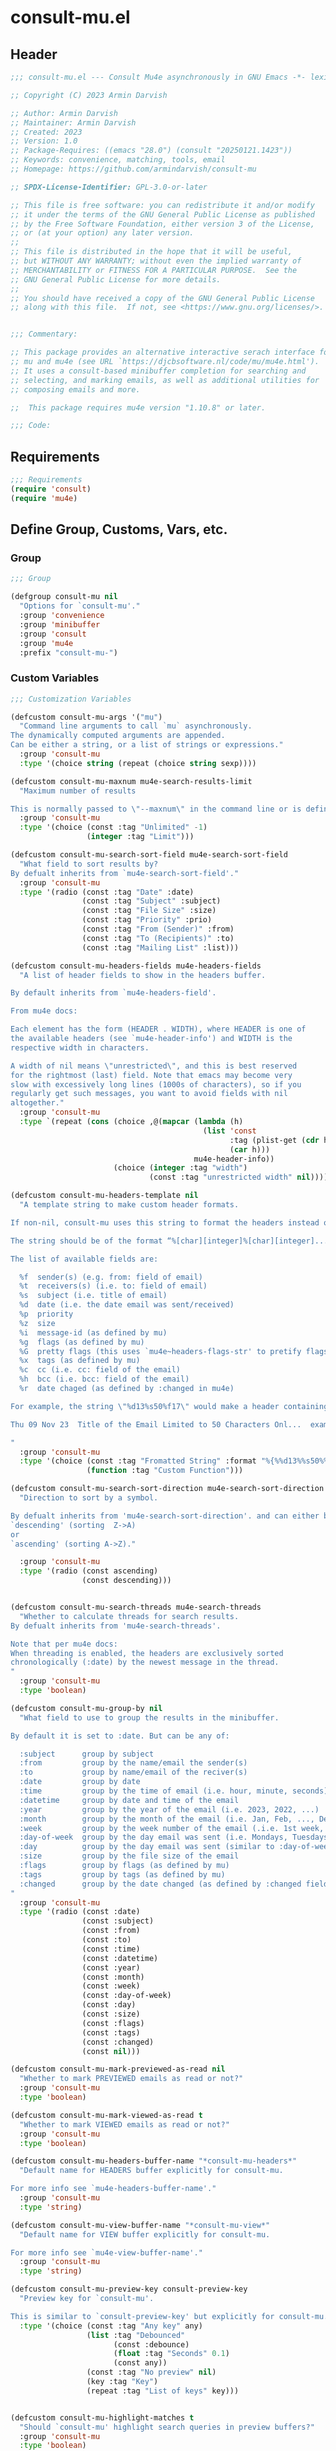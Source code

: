 * consult-mu.el
:PROPERTIES:
:header-args:emacs-lisp: :results none :lexical t  :mkdirp yes :link yes :tangle ./consult-mu.el
:END:
** Header
#+begin_src emacs-lisp
;;; consult-mu.el --- Consult Mu4e asynchronously in GNU Emacs -*- lexical-binding: t -*-

;; Copyright (C) 2023 Armin Darvish

;; Author: Armin Darvish
;; Maintainer: Armin Darvish
;; Created: 2023
;; Version: 1.0
;; Package-Requires: ((emacs "28.0") (consult "20250121.1423"))
;; Keywords: convenience, matching, tools, email
;; Homepage: https://github.com/armindarvish/consult-mu

;; SPDX-License-Identifier: GPL-3.0-or-later

;; This file is free software: you can redistribute it and/or modify
;; it under the terms of the GNU General Public License as published
;; by the Free Software Foundation, either version 3 of the License,
;; or (at your option) any later version.
;;
;; This file is distributed in the hope that it will be useful,
;; but WITHOUT ANY WARRANTY; without even the implied warranty of
;; MERCHANTABILITY or FITNESS FOR A PARTICULAR PURPOSE.  See the
;; GNU General Public License for more details.
;;
;; You should have received a copy of the GNU General Public License
;; along with this file.  If not, see <https://www.gnu.org/licenses/>.


;;; Commentary:

;; This package provides an alternative interactive serach interface for
;; mu and mu4e (see URL `https://djcbsoftware.nl/code/mu/mu4e.html').
;; It uses a consult-based minibuffer completion for searching and
;; selecting, and marking emails, as well as additional utilities for
;; composing emails and more.

;;  This package requires mu4e version "1.10.8" or later.

;;; Code:

#+end_src

** Requirements
#+begin_src emacs-lisp
;;; Requirements
(require 'consult)
(require 'mu4e)
#+end_src

** Define Group, Customs, Vars, etc.
*** Group
#+begin_src emacs-lisp
;;; Group

(defgroup consult-mu nil
  "Options for `consult-mu'."
  :group 'convenience
  :group 'minibuffer
  :group 'consult
  :group 'mu4e
  :prefix "consult-mu-")
#+end_src

*** Custom Variables
#+begin_src emacs-lisp
;;; Customization Variables

(defcustom consult-mu-args '("mu")
  "Command line arguments to call `mu` asynchronously.
The dynamically computed arguments are appended.
Can be either a string, or a list of strings or expressions."
  :group 'consult-mu
  :type '(choice string (repeat (choice string sexp))))

(defcustom consult-mu-maxnum mu4e-search-results-limit
  "Maximum number of results

This is normally passed to \"--maxnum\" in the command line or is defined by `mu4e-search-results-limit'. By default inherits from `mu4e-search-results-limit'. "
  :group 'consult-mu
  :type '(choice (const :tag "Unlimited" -1)
                 (integer :tag "Limit")))

(defcustom consult-mu-search-sort-field mu4e-search-sort-field
  "What field to sort results by?
By defualt inherits from `mu4e-search-sort-field'."
  :group 'consult-mu
  :type '(radio (const :tag "Date" :date)
                (const :tag "Subject" :subject)
                (const :tag "File Size" :size)
                (const :tag "Priority" :prio)
                (const :tag "From (Sender)" :from)
                (const :tag "To (Recipients)" :to)
                (const :tag "Mailing List" :list)))

(defcustom consult-mu-headers-fields mu4e-headers-fields
  "A list of header fields to show in the headers buffer.

By default inherits from `mu4e-headers-field'.

From mu4e docs:

Each element has the form (HEADER . WIDTH), where HEADER is one of
the available headers (see `mu4e-header-info') and WIDTH is the
respective width in characters.

A width of nil means \"unrestricted\", and this is best reserved
for the rightmost (last) field. Note that emacs may become very
slow with excessively long lines (1000s of characters), so if you
regularly get such messages, you want to avoid fields with nil
altogether."
  :group 'consult-mu
  :type `(repeat (cons (choice ,@(mapcar (lambda (h)
                                           (list 'const
                                                 :tag (plist-get (cdr h) :help)
                                                 (car h)))
                                         mu4e-header-info))
                       (choice (integer :tag "width")
                               (const :tag "unrestricted width" nil)))))

(defcustom consult-mu-headers-template nil
  "A template string to make custom header formats.

If non-nil, consult-mu uses this string to format the headers instead of `consult-mu-headers-field'.

The string should be of the format “%[char][integer]%[char][integer]...”, and allow dynamic insertion of the content. Each “%[char][integer]“ chunk represents a different field and the integer defines the length of the field. for exmaple \"%d15%s50\" means 15 characters for date and 50 charcters for subject.

The list of available fields are:

  %f  sender(s) (e.g. from: field of email)
  %t  receivers(s) (i.e. to: field of email)
  %s  subject (i.e. title of email)
  %d  date (i.e. the date email was sent/received)
  %p  priority
  %z  size
  %i  message-id (as defined by mu)
  %g  flags (as defined by mu)
  %G  pretty flags (this uses `mu4e~headers-flags-str' to pretify flags)
  %x  tags (as defined by mu)
  %c  cc (i.e. cc: field of the email)
  %h  bcc (i.e. bcc: field of the email)
  %r  date chaged (as defined by :changed in mu4e)

For example, the string \"%d13%s50%f17\" would make a header containing 13 characters for Date, 50 characters for Subject, and 20 characters for From field, making a header that looks like this:

Thu 09 Nov 23  Title of the Email Limited to 50 Characters Onl...  example@domain...

"
  :group 'consult-mu
  :type '(choice (const :tag "Fromatted String" :format "%{%%d13%%s50%%f17%}")
                 (function :tag "Custom Function")))

(defcustom consult-mu-search-sort-direction mu4e-search-sort-direction
  "Direction to sort by a symbol.

By defualt inherits from 'mu4e-search-sort-direction'. and can either be
`descending' (sorting  Z->A)
or
`ascending' (sorting A->Z)."

  :group 'consult-mu
  :type '(radio (const ascending)
                (const descending)))


(defcustom consult-mu-search-threads mu4e-search-threads
  "Whether to calculate threads for search results.
By defualt inherits from 'mu4e-search-threads'.

Note that per mu4e docs:
When threading is enabled, the headers are exclusively sorted
chronologically (:date) by the newest message in the thread.
"
  :group 'consult-mu
  :type 'boolean)

(defcustom consult-mu-group-by nil
  "What field to use to group the results in the minibuffer.

By default it is set to :date. But can be any of:

  :subject      group by subject
  :from         group by the name/email the sender(s)
  :to           group by name/email of the reciver(s)
  :date         group by date
  :time         group by the time of email (i.e. hour, minute, seconds)
  :datetime     group by date and time of the email
  :year         group by the year of the email (i.e. 2023, 2022, ...)
  :month        group by the month of the email (i.e. Jan, Feb, ..., Dec)
  :week         group by the week number of the email (.i.e. 1st week, 2nd week, ... 52nd week)
  :day-of-week  group by the day email was sent (i.e. Mondays, Tuesdays, ...)
  :day          group by the day email was sent (similar to :day-of-week)
  :size         group by the file size of the email
  :flags        group by flags (as defined by mu)
  :tags         group by tags (as defined by mu)
  :changed      group by the date changed (as defined by :changed field in mu4e)
"
  :group 'consult-mu
  :type '(radio (const :date)
                (const :subject)
                (const :from)
                (const :to)
                (const :time)
                (const :datetime)
                (const :year)
                (const :month)
                (const :week)
                (const :day-of-week)
                (const :day)
                (const :size)
                (const :flags)
                (const :tags)
                (const :changed)
                (const nil)))

(defcustom consult-mu-mark-previewed-as-read nil
  "Whether to mark PREVIEWED emails as read or not?"
  :group 'consult-mu
  :type 'boolean)

(defcustom consult-mu-mark-viewed-as-read t
  "Whether to mark VIEWED emails as read or not?"
  :group 'consult-mu
  :type 'boolean)

(defcustom consult-mu-headers-buffer-name "*consult-mu-headers*"
  "Default name for HEADERS buffer explicitly for consult-mu.

For more info see `mu4e-headers-buffer-name'."
  :group 'consult-mu
  :type 'string)

(defcustom consult-mu-view-buffer-name "*consult-mu-view*"
  "Default name for VIEW buffer explicitly for consult-mu.

For more info see `mu4e-view-buffer-name'."
  :group 'consult-mu
  :type 'string)

(defcustom consult-mu-preview-key consult-preview-key
  "Preview key for `consult-mu'.

This is similar to `consult-preview-key' but explicitly for consult-mu."
  :type '(choice (const :tag "Any key" any)
                 (list :tag "Debounced"
                       (const :debounce)
                       (float :tag "Seconds" 0.1)
                       (const any))
                 (const :tag "No preview" nil)
                 (key :tag "Key")
                 (repeat :tag "List of keys" key)))


(defcustom consult-mu-highlight-matches t
  "Should `consult-mu' highlight search queries in preview buffers?"
  :group 'consult-mu
  :type 'boolean)

(defcustom consult-mu-use-wide-reply 'ask
  "Reply to all or not?

This defines whether `consult-mu--reply-action' should reply to all or not."
  :group 'consult-mu
  :type '(choice (const :tag "Ask for confirmation" 'ask)
                 (const :tag "Do not reply to all" nil)
                 (const :tag "Always reply to all" t)))

(defcustom consult-mu-action #'consult-mu--view-action
  "The function that is used when selecting a message.
By default it is bound to `consult-mu--view-action'."
  :group 'consult-mu
  :type '(choice (function :tag "(Default) View Message in Mu4e Buffers" #'consult-mu--view-action)
                 (function :tag "Reply to Message" #'consult-mu--reply-action)
                 (function :tag "Forward Message" #'consult-mu--forward-action)
                 (function :tag "Custom Function")))

(defcustom consult-mu-default-command #'consult-mu-dynamic
  "Which command should `consult-mu' call."
  :group 'consult-mu
  :type '(choice (function :tag "(Default) Use Dynamic Collection (i.e. `consult-mu-dynamic')" #'consult-mu-dynamic)
                 (function :tag "Use Async Collection (i.e. `consult-mu-async')"  #'consult-mu-async)
                 (function :tag "Custom Function")))

#+end_src

*** Other Variables
#+begin_src emacs-lisp
;;; Other Variables
(defvar consult-mu-category 'consult-mu
  "Category symbol for the `consult-mu' package.")

(defvar consult-mu-messages-category 'consult-mu-messages
  "Category symbol for messages in `consult-mu' package.")

(defvar consult-mu--view-buffers-list (list)
  "List of currently open preview buffers for `consult-mu'.")

(defvar consult-mu--history nil
  "History variable for `consult-mu'.")

(defvar consult-mu-delimiter "      "
  "Delimiter to use for fields in mu command output.

The idea is Taken from  https://github.com/seanfarley/counsel-mu.")

(defvar consult-mu-saved-searches-dynamic (list)
  "List of Favorite searches for `consult-mu-dynamic'.")

(defvar consult-mu-saved-searches-async consult-mu-saved-searches-dynamic
  "List of Favorite searches for `consult-mu-async'.")

(defvar consult-mu--override-group nil
"Override grouping in `consult-mu' based on user input.")

#+end_src

** Define faces
#+begin_src emacs-lisp
;;; Faces

(defface consult-mu-highlight-match-face
  `((t :inherit 'consult-highlight-match))
  "Highlight match face in `consult-mu''s view buffer.

By default inherits from `consult-highlight-match'.
This is used to highlight matches of search queries in the minibufffer completion list.")

(defface consult-mu-preview-match-face
  `((t :inherit 'consult-preview-match))
  "Preview match face in `consult-mu''s preview buffers.

By default inherits from `consult-preview-match'.
This is used to highlight matches of search query terms in preview buffers \(i.e. `consult-mu-view-buffer-name'\).")

(defface consult-mu-default-face
  `((t :inherit 'default))
  "Default face in `consult-mu''s minibuffer annotations.

By default inherits from `default' face.")

(defface consult-mu-subject-face
  `((t :inherit 'font-lock-keyword-face))
  "Subject face in `consult-mu''s minibuffer annotations.

By default inherits from `font-lock-keyword-face'.")

(defface consult-mu-sender-face
  `((t :inherit 'font-lock-variable-name-face))
  "Contact face in `consult-mu''s minibuffer annotations.

By default inherits from `font-lock-variable-name-face'.")

(defface consult-mu-receiver-face
  `((t :inherit 'font-lock-variable-name-face))
  "Contact face in `consult-mu''s minibuffer annotations.

By default inherits from `font-lock-variable-name-face'.")

(defface consult-mu-date-face
  `((t :inherit 'font-lock-preprocessor-face))
  "Date face in `consult-mu''s minibuffer annotations.

By default inherits from `font-lock-preprocessor-face'.")

(defface consult-mu-count-face
  `((t :inherit 'font-lock-string-face))
  "Count face in `consult-mu''s minibuffer annotations.

By default inherits from `font-lock-string-face'.")

(defface consult-mu-size-face
  `((t :inherit 'font-lock-string-face))
  "Size face in `consult-mu''s minibuffer annotations.

By default inherits from `font-lock-string-face'.")

(defface consult-mu-tags-face
  `((t :inherit 'font-lock-comment-face))
  "Tags/Comments face in `consult-mu''s minibuffer annotations.

By default inherits from `font-lock-comment-face'.")

(defface consult-mu-flags-face
  `((t :inherit 'font-lock-function-call-face))
  "Flags face in `consult-mu''s minibuffer annotations.

By default inherits from `font-lock-function-call-face'.")

(defface consult-mu-url-face
  `((t :inherit 'link))
  "URL face in `consult-mu''s minibuffer annotations;

By default inherits from `link'.")

#+end_src

** Backend functions
This section includes functions (utilities, mu4e hacks, ...).
*** general utility
**** pulses
***** pulse-regexp
#+begin_src emacs-lisp
(defun consult-mu--pulse-regexp (regexp)
  "Finds and pulses REGEXP"
  (goto-char (point-min))
  (while (re-search-forward regexp nil t)
    (when-let* ((m (match-data))
           (beg (car m))
           (end (cadr m))
           (ov (make-overlay beg end))
           (pulse-delay 0.075))
      (pulse-momentary-highlight-overlay ov 'highlight))))
#+end_src
***** pulse-region
#+begin_src emacs-lisp
(defun consult-mu--pulse-region (beg end)
  "Finds and pulses region from BEG to END"
  (let ((ov (make-overlay beg end))
        (pulse-delay 0.075))
      (pulse-momentary-highlight-overlay ov 'highlight)))

#+end_src
***** pulse-line
#+begin_src emacs-lisp
(defun consult-mu--pulse-line ()
  "Pulses line at point momentarily"
  (let* ((pulse-delay 0.055)
         (ov (make-overlay (car (bounds-of-thing-at-point 'line))
                           (cdr (bounds-of-thing-at-point 'line)))))
    (pulse-momentary-highlight-overlay ov 'highlight)))
#+end_src

**** formatting strings
***** fix string length
#+begin_src emacs-lisp
(defun consult-mu--set-string-width (string width &optional prepend)
  "Sets the STRING width to a fixed value, WIDTH.

If the STRING is longer than WIDTH, it truncates the string and adds ellipsis, \"...\". If the string is shorter it adds whitespace to the string.
If PREPEND is non-nil, it truncates or adds whitespace from the beginning of string, instead of the end."
  (let* ((string (format "%s" string))
         (w (string-width string)))
    (when (< w width)
      (if prepend
          (setq string (format "%s%s" (make-string (- width w) ?\s) (substring string)))
        (setq string (format "%s%s" (substring string) (make-string (- width w) ?\s)))))
    (when (> w width)
      (if prepend
          (setq string (format "...%s" (substring string (- w (- width 3)) w)))
        (setq string (format "%s..." (substring string 0 (- width (+ w 3)))))))
    string))

(defun consult-mu--justify-left (string prefix maxwidth)
  "Sets the width of  STRING+PREFIX justified from left.
It uses `consult-mu--set-string-width' and sets the width of the concatenate of STRING+PREFIX (e.g. `(concat prefix string)`) within MAXWIDTH. This is used for aligning marginalia info in minibuffer when using `consult-mu'."
  (let ((s (string-width string))
        (w (string-width prefix)))
    (if (> maxwidth w)
        (consult-mu--set-string-width string (- maxwidth w) t)
      string)))

#+end_src
***** highlight match with text-properties
#+begin_src emacs-lisp
(defun consult-mu--highlight-match (regexp str ignore-case)
  "Highlights REGEXP in STR.

If a regular expression contains capturing groups, only these are highlighted.
If no capturing groups are used highlight the whole match.  Case is ignored
if IGNORE-CASE is non-nil.
(This is adapted from `consult--highlight-regexps'.)"
  (let ((i 0))
    (while (and (let ((case-fold-search ignore-case))
                  (string-match regexp str i))
                (> (match-end 0) i))
      (let ((m (match-data)))
        (setq i (cadr m)
              m (or (cddr m) m))
        (while m
          (when (car m)
            (add-face-text-property (car m) (cadr m)
                                    'consult-mu-highlight-match-face nil str))
          (setq m (cddr m))))))
  str)
#+end_src
***** highlight match with overlay
#+begin_src emacs-lisp
(defun consult-mu--overlay-match (match-str buffer ignore-case)
  "Highlights MATCH-STR in BUFFER using an overlay.
If IGNORE-CASE is non-nil, it uses case-insensitive match.

This is used to highlight matches to use rqueries when viewing emails in consult-mu. See `consult-mu-overlays-toggle' for toggling highligths on/off."
(with-current-buffer (or (get-buffer buffer) (current-buffer))
  (remove-overlays (point-min) (point-max) 'consult-mu-overlay t)
  (goto-char (point-min))
  (let ((case-fold-search ignore-case)
        (consult-mu-overlays (list)))
    (while (search-forward match-str nil t)
      (when-let* ((m (match-data))
                  (beg (car m))
                  (end (cadr m))
                  (overlay (make-overlay beg end)))
        (overlay-put overlay 'consult-mu-overlay t)
        (overlay-put overlay 'face 'consult-mu-highlight-match-face))))))

(defun consult-mu-overlays-toggle (&optional buffer)
  "Toggles overlay highlights in consult-mu view/preview buffers."
(interactive)
(let ((buffer (or buffer (current-buffer))))
(with-current-buffer buffer
  (dolist (o (overlays-in (point-min) (point-max)))
    (when (overlay-get o 'consult-mu-overlay)
      (if (and (overlay-get o 'face) (eq (overlay-get o 'face) 'consult-mu-highlight-match-face))
          (overlay-put o 'face nil)
         (overlay-put o 'face 'consult-mu-highlight-match-face)))))))
#+end_src

**** format date
#+begin_src emacs-lisp
(defun consult-mu--format-date (string)
"Format the date STRING from mu output.

STRING is the output form mu command. for example from `mu find query --fields d`
Returns the date in the format Day-of-Week Month Day Year Time (e.g. Sat Nov 04 2023 09:46:54)"
  (let ((string (replace-regexp-in-string " " "0" string)))
    (format "%s %s %s"
            (substring string 0 10)
            (substring string -4 nil)
            (substring string 11 -4))))
#+end_src
**** flags to string
#+begin_src emacs-lisp
(defun consult-mu-flags-to-string (FLAG)
  "Coverts FLAGS, from mu output to strings.

FLAG is the output form mu command in the terminal. For example `mu find query --fields g`.
This function converts each character in FLAG to an expanded string of the flag and returns the list of these strings."
  (cl-loop for c across FLAG
           collect
           (pcase (string c)
             ("D" 'draft)
             ("F" 'flagged)
             ("N" 'new)
             ("P" 'forwarded)
             ("R" 'replied)
             ("S" 'read)
             ("T" 'trashed)
             ("a" 'attachment)
             ("x" 'encrrypted)
             ("s" 'signed)
             ("u" 'unread)
             ("l" 'list)
             ("q" 'personal)
             ("c" 'calendar)
             (_ nil))))
#+end_src
**** extract email from string
#+begin_src emacs-lisp
(defun consult-mu--message-extract-email-from-string (string)
  "Finds and returns the first email address in the STRING"
  (when (stringp string)
    (string-match "[a-zA-Z0-9\_\.\+\-]+@[a-zA-Z0-9\-]+\.[a-zA-Z0-9\-\.]+" string)
    (match-string 0 string)))
#+end_src
**** split string of emails to list of emails
#+begin_src emacs-lisp
(defun consult-mu--message-emails-string-to-list (string)
 "Converts comma-separated STRING containing email addresses to list of emails"
 (when (stringp string)
  (remove '(" " "\s" "\t") (mapcar #'consult-mu--message-extract-email-from-string
          (split-string string ",\\|;\\|\t" t)))))
#+end_src
**** get header field from message
#+begin_src emacs-lisp
(defun consult-mu--message-get-header-field (&optional field)
  "Retrive FIELD header from the message/mail in the current buffer"
  (save-excursion
  (when (or (derived-mode-p 'message-mode)
            (derived-mode-p 'mu4e-view-mode)
            (derived-mode-p 'org-msg-edit-mode)
            (derived-mode-p 'mu4e-compose-mode))
    (let ((field (or field
                     (s-lower-camel-case (consult--read '("Subject" "From" "To" "Cc" "Bcc" "Reply-To" "Date" "Attachments" "Tags" "Flags" "Maildir" "Summary")
                      :prompt "Header Field: ")))))
      (if (equal field "attachments") (setq field "\\(attachment\\|attachments\\)"))
      (goto-char (point-min))
      (let* ((match (re-search-forward (concat "^" field ": ") nil t))
            (str (if match (string-trim (buffer-substring-no-properties (point) (point-at-eol))))))
        (if (string-empty-p str) nil str))))))
#+end_src

*** mu4e and message backend
**** append-handler
#+begin_src emacs-lisp
(defun consult-mu--headers-append-handler (msglst)
  "Overrides `mu4e~headers-append-handler' for `consult-mu'.
This is to ensure that buffer handling is done right for consult-mu.

From mu4e docs:

Append one-line descriptions of messages in MSGLIST.
Do this at the end of the headers-buffer.
"
 (with-current-buffer "*consult-mu-headers*"
 (let ((inhibit-read-only t))
   (seq-do
    ;; I use mu4e-column-faces and it overrides the default append-handler. To get the same effect I check if mu4e-column-faces is active and enabled.
    (if (and (featurep 'mu4e-column-faces) mu4e-column-faces-mode)
   (lambda (msg)
      (mu4e-column-faces--insert-header msg (point-max)))
    (lambda (msg)
      (mu4e~headers-insert-header msg (point-max))))
    msglst))))
#+end_src

**** view-msg
#+begin_src emacs-lisp
(defun consult-mu--view-msg (msg &optional buffername)
  "Overrides `mu4e-view' for `consult-mu'.
This is to ensure that buffer handling is done right for consult-mu.

From mu4e docs:

Display the message MSG in a new buffer, and keep in sync with `consult-mu-headers-buffer-name' buffer.
\"In sync\" here means that moving to the next/previous message
in the the message view affects `consult-mu-headers-buffer-name', as does marking etc.
"
  (let* ((linked-headers-buffer (mu4e-get-headers-buffer "*consult-mu-headers*" t))
         (mu4e-view-buffer-name (or buffername consult-mu-view-buffer-name)))
    (setq gnus-article-buffer (mu4e-get-view-buffer linked-headers-buffer t))
    (with-current-buffer gnus-article-buffer
      (let ((inhibit-read-only t))
        (remove-overlays (point-min) (point-max) 'mu4e-overlay t)
        (erase-buffer)
        (insert-file-contents-literally
         (mu4e-message-readable-path msg) nil nil nil t)
        (setq-local mu4e--view-message msg)
        (mu4e--view-render-buffer msg)
        (mu4e-loading-mode 0)
        (with-current-buffer linked-headers-buffer
          (setq-local mu4e~headers-view-win (mu4e-display-buffer gnus-article-buffer nil)))
        (run-hooks 'mu4e-view-rendered-hook)))))

#+end_src

**** headers-clear
#+begin_src emacs-lisp
(defun consult-mu--headers-clear (&optional text)
  "Overrides `mu4e~headers-clear' for `consult-mu'.
This is to ensure that buffer handling is done right for consult-mu.

From mu4e docs:

Clear the headers buffer and related data structures.
Optionally, show TEXT. "
  (setq mu4e~headers-render-start (float-time)
        mu4e~headers-hidden 0)
  (with-current-buffer "*consult-mu-headers*"
    (let ((inhibit-read-only t))
      (mu4e--mark-clear)
      (erase-buffer)
      (when text
        (goto-char (point-min))
        (insert (propertize text 'face 'mu4e-system-face 'intangible t))))))
#+end_src


**** set mu4e search properties from opts
#+begin_src emacs-lisp
(defun consult-mu--set-mu4e-search-sortfield (opts)
  "Dynamically sets the `mu4e-search-sort-field' based on user input.
Uses user input (i.e. from `consult-mu' command) to define the sort field.

OPTS is the command line options for mu and can be set by entering options in the minibuffer input. For more details refer to `cpnsult-grep' and consult async documentation.

For example if the user enters the following in the minibuffer:
 `#query -- --maxnum 400 --sortfield from --reverse --include-related --skip-dups --threads'

mu4e-search-sort-field is set to :from

Note that per mu4e docs:
When threading is enabled, the headers are exclusively sorted
chronologically (:date) by the newest message in the thread.
"
  (let* ((sortfield (cond
                     ((member "-s" opts) (nth (+ (cl-position "-s" opts :test 'equal) 1) opts))
                     ((member "--sortfield" opts) (nth (+ (cl-position "--sortfield" opts :test 'equal) 1) opts))
                     (t consult-mu-search-sort-field))))
    (pcase sortfield
      ('nil
       consult-mu-search-sort-field)
      ((or "date" "d")
       :date)
      ((or "subject" "s")
       :subject)
      ((or "size" "z")
       :size)
      ((or "prio" "p")
       :prio)
      ((or "from" "f")
       :from)
      ((or "to" "t")
       :to)
      ((or "list" "v")
       :list)
      ;; ((or "tags" "x")
      ;;  :tags)
      (_
       consult-mu-search-sort-field))))

(defun consult-mu--set-mu4e-search-sort-direction (opts)
"Dynamically sets the `mu4e-search-sort-direction' based on user input.
Uses user input (i.e. from `consult-mu' command) to define the sort field.

OPTS is the command line options for mu and can be set by entering options in the minibuffer input. For more details refer to `cpnsult-grep' and consult async documentation.

For example if the user enters the following in the minibuffer:
 `#query -- --maxnum 400 --sortfield from --reverse --include-related --skip-dups --threads'

the `mu4e-search-sort-direction' is reversed; if it is set to 'ascending, it is toggled to 'descending and vise versa.
"
  (if (or (member "-z" opts) (member "--reverse" opts))
      (pcase consult-mu-search-sort-direction
        ('descending
         'ascending)
        ('ascending
         'descending))
    consult-mu-search-sort-direction))

(defun consult-mu--set-mu4e-skip-duplicates (opts)
  "Dynamically sets the `mu4e-search-skip-duplicates' based on user input.
Uses user input (i.e. from `consult-mu' command) to define the sort field.

OPTS is the command line options for mu and can be set by entering options in the minibuffer input. For more details refer to `cpnsult-grep' and consult async documentation.

For example if the user enters the following in the minibuffer:
 `#query -- --maxnum 400 --sortfield from --reverse --include-related --skip-dups --threads'

the `mu4e-search-skip-duplicates' is set to t.
"
  (if (or (member "--skip-dups" opts) mu4e-search-skip-duplicates) t nil))

(defun consult-mu--set-mu4e-results-limit (opts)
  "Dynamically sets the `mu4e-search-results-limit' based on user input.
Uses user input (i.e. from `consult-mu' command) to define the maximum number of results.

OPTS is the command line options for mu and can be set by entering options in the minibuffer input. For more details refer to `consult-mu' or `consult-mu-async' documentation.

For example if the user enters the following in the minibuffer:
 `#query -- --maxnum 400 --sortfield from --reverse --include-related --skip-dups --threads'

the `mu4e-search-results-limit' is set to 400.
"
    (cond
     ((member "-n" opts) (string-to-number (nth (+ (cl-position "-n" opts :test 'equal) 1) opts)))
     ((member "--maxnum" opts) (string-to-number (nth (+ (cl-position "--maxnum" opts :test 'equal) 1) opts)))
     (t consult-mu-maxnum)))


(defun consult-mu--set-mu4e-include-related (opts)
  "Dynamically sets the `mu4e-search-include-related' based on user input.
Uses user input (i.e. from `consult-mu' command) to define the include-related property.

OPTS is the command line options for mu and can be set by entering options in the minibuffer input. For more details refer to `consult-mu' or `consult-mu-async' documentation.

For example if the user enters the following in the minibuffer:
 `#query -- --maxnum 400 --sortfield from --reverse --include-related --skip-dups --threads'

the `mu4e-search-include-related' is set to t.
"
  (if (or (member "-r" opts) (member "--include-related" opts) mu4e-search-include-related) t nil))



(defun consult-mu--set-mu4e-threads (opts)
"Sets the `mu4e-search-threads' based on `mu4e-search-sort-field'.

Note that per mu4e docs, when threading is enabled, the headers are exclusively sorted by date.
Here the logic is reversed in order to allow dynamically sorting by fields other than date (even when threads are enabled).

In other words if the sort-field is not the :date threading is disabled (because otherwise sort field will be ignored anyway).This allows the user to use command line arguments to sort messages by fields other than the date. For example the user can enter the following in the minibuffer input to sort by subject

`#query -- --sortfield from'

When the sort-field is :date, then `consult-mu-search-threads' is used. If `consult-mu-search-threads' is set to nil, the user can use command line arguments (a.k.a. -t or --thread) to enable it dynamically.
"
(cond
 ((not (equal mu4e-search-sort-field :date))
  nil)
 ((or (member "-t" opts) (member "--threads" opts) consult-mu-search-threads)
  t)))

#+end_src

**** update headers
#+begin_src emacs-lisp
(defun consult-mu--update-headers (query ignore-history msg type)
  "Search for QUERY, and updates `consult-mu-headers-buffer-name' buffer.

If IGNORE-HISTORY is true, does *not* update the query history stack, `mu4e--search-query-past'.

If MSGID is non-nil, put the cursor on message with MSGID.
"
  (consult-mu--execute-all-marks)
  (cl-letf* (((symbol-function #'mu4e~headers-append-handler) #'consult-mu--headers-append-handler))
    (unless (mu4e-running-p) (mu4e--server-start))
    (let* ((buf (mu4e-get-headers-buffer consult-mu-headers-buffer-name t))
           (view-buffer (get-buffer consult-mu-view-buffer-name))
           (expr (car (consult--command-split (substring-no-properties query))))
           (rewritten-expr (funcall mu4e-query-rewrite-function expr))
           (maxnum (unless mu4e-search-full mu4e-search-results-limit))
           (mu4e-headers-fields consult-mu-headers-fields))
      (pcase type
        (:dynamic)
        (:async
         (setq rewritten-expr (funcall mu4e-query-rewrite-function (concat "msgid:" (plist-get msg :message-id)))))
        (_ ))

      (with-current-buffer buf
        (save-excursion
          (let ((inhibit-read-only t))
            (erase-buffer)
            (mu4e-headers-mode)
            (setq-local mu4e-view-buffer-name consult-mu-view-buffer-name)
            (if view-buffer
                (setq-local mu4e~headers-view-win (mu4e-display-buffer gnus-article-buffer nil)))
            (unless ignore-history
                                        ; save the old present query to the history list
              (when mu4e--search-last-query
                (mu4e--search-push-query mu4e--search-last-query 'past)))
            (setq mu4e--search-last-query rewritten-expr)
            (setq list-buffers-directory rewritten-expr)
            (mu4e--modeline-update)
            (run-hook-with-args 'mu4e-search-hook expr)
            (consult-mu--headers-clear mu4e~search-message)
            (setq mu4e~headers-search-start (float-time))

            (pcase-let* ((`(,arg . ,opts) (consult--command-split query))
                         (mu4e-search-sort-field (consult-mu--set-mu4e-search-sortfield opts))
                         (mu4e-search-sort-direction (consult-mu--set-mu4e-search-sort-direction opts))
                         (mu4e-search-skip-duplicates (consult-mu--set-mu4e-skip-duplicates opts))
                         (mu4e-search-results-limit (consult-mu--set-mu4e-results-limit opts))
                         (mu4e-search-threads (consult-mu--set-mu4e-threads opts))
                         (mu4e-search-include-related (consult-mu--set-mu4e-include-related opts)))
              (mu4e--server-find
               rewritten-expr
               mu4e-search-threads
               mu4e-search-sort-field
               mu4e-search-sort-direction
               mu4e-search-results-limit
               mu4e-search-skip-duplicates
               mu4e-search-include-related))
            (while (or (string-empty-p (buffer-substring (point-min) (point-max)))
                       (equal (buffer-substring (point-min) (+ (point-min) (length mu4e~search-message))) mu4e~search-message)
                       (not (or (equal (buffer-substring (- (point-max) (length mu4e~no-matches)) (point-max)) mu4e~no-matches) (equal (buffer-substring (- (point-max) (length mu4e~end-of-results)) (point-max)) mu4e~end-of-results))))
              (sleep-for 0.005))))))))
#+end_src

**** execute-marks
#+begin_src emacs-lisp
(defun consult-mu--execute-all-marks (&optional no-confirmation)
  "Execute the actions for all marked messages in `consult-mu-headers-buffer-name' buffer.

If NO-CONFIRMATION is non-nil, don't ask user for confirmation.

This is similar to `mu4e-mark-execute-all' but, with buffer/window handling set accordingly for consult-mu.
"
  (interactive "P")
  (when-let* ((buf (get-buffer consult-mu-headers-buffer-name)))
    (with-current-buffer buf
      (when (eq major-mode 'mu4e-headers-mode)
        (mu4e--mark-in-context
         (let* ((marknum (mu4e-mark-marks-num)))
           (unless (zerop marknum)
             (pop-to-buffer buf)
             (unless (one-window-p) (delete-other-windows))
             (mu4e-mark-execute-all no-confirmation)
             (quit-window))))))))
#+end_src

**** goto-message by message-id
#+begin_src emacs-lisp
(defun consult-mu--headers-goto-message-id (msgid)
  "Jumps to message with MSGID

in `consult-mu-headers-buffer-name' buffer."
  (when-let ((buffer consult-mu-headers-buffer-name))
    (with-current-buffer buffer
      (setq mu4e-view-buffer-name consult-mu-view-buffer-name)
      (mu4e-headers-goto-message-id msgid))))
#+end_src
**** get message form message-id
#+begin_src emacs-lisp
(defun consult-mu--get-message-by-id (msgid)
  "Finds the message with MSGID and returns the mu4e MSG plist for it."
  (cl-letf* (((symbol-function #'mu4e-view) #'consult-mu--view-msg))
  (when-let ((buffer consult-mu-headers-buffer-name))
    (with-current-buffer buffer
      (setq mu4e-view-buffer-name consult-mu-view-buffer-name)
      (mu4e-headers-goto-message-id msgid)
      (mu4e-message-at-point)))))
#+end_src
**** make or retrive from/to/cc/bcc plist
#+begin_src emacs-lisp
(defun consult-mu--contact-string-to-plist (string)
  "Convert STRING for contacts to plist.

STRING is the output form mu command. for example from `mu find query --fields f`
Returns plist with :email and :name keys.

For example

\"John Doe <john.doe@example.com>\"

will be converted to

(:name \"John Doe\" :email \"john.doe@example.com\")

"
(let* ((string (replace-regexp-in-string ">,\s\\|>;\s" ">\n" string))
         (list (string-split string "\n" t)))
    (mapcar (lambda (item)
              (cond
               ((string-match "\\(?2:.*\\)\s+<\\(?1:.+\\)>" item)
                (list :email (or (match-string 1 item) nil) :name (or (match-string 2 item) nil)))
               ((string-match "^\\(?1:[a-zA-Z0-9\_\.\+\-]+@[a-zA-Z0-9\-]+\.[a-zA-Z0-9\-\.]+\\)" item)
                 (list :email (or (match-string 1 item) nil) :name nil))
               (t
                (list :email (format "%s" item) :name nil)))) list)))
#+end_src

#+begin_src emacs-lisp
(defun consult-mu--contact-name-or-email (contact)
"Retrieve name or email of CONTACT.

Looks at the contact plist (e.g. (:name \"John Doe\" :email \"john.doe@example.com\") ) and returns the name. If the name is missing returns the email address.
"
  (cond
   ((stringp contact)
    contact)
   ((listp contact)
   (mapconcat (lambda (item) (or (plist-get item :name) (plist-get item :email) "")) contact ","))))
#+end_src
**** make custom headers info
***** make headers template
#+begin_src emacs-lisp
(defun consult-mu--headers-template ()
  "Make headers template using `consult-mu-headers-template'."
(if (and consult-mu-headers-template (functionp consult-mu-headers-template))
    (funcall consult-mu-headers-template)
  consult-mu-headers-template))
#+end_src
***** expand headers template
#+begin_src emacs-lisp
(defun consult-mu--expand-headers-template (msg string)
  "Expands STRING to create a custom header format for MSG.

See `consult-mu-headers-template' for explanation of the format of STRING.
"

  (cl-loop with str = nil
           for c in (string-split string "%" t)
           concat (concat (pcase  (substring c 0 1)
                            ("f" (let ((sender (consult-mu--contact-name-or-email (plist-get msg :from)))
                                        (length (string-to-number (substring c 1 nil))))
                                   (if sender
                                       (propertize (if (> length 0) (consult-mu--set-string-width sender length) sender) 'face 'consult-mu-sender-face))))
                            ("t" (let ((receiver (consult-mu--contact-name-or-email (plist-get msg :to)))
                                        (length (string-to-number (substring c 1 nil))))
                                   (if receiver
                                       (propertize (if (> length 0) (consult-mu--set-string-width receiver length) receiver) 'face 'consult-mu-sender-face))))
                            ("s" (let ((subject (plist-get msg :subject))
                                       (length (string-to-number (substring c 1 nil))))
                                   (if subject
                                       (propertize (if (> length 0) (consult-mu--set-string-width subject length) subject) 'face 'consult-mu-subject-face))))
                            ("d" (let ((date (format-time-string "%a %d %b %y" (plist-get msg :date)))
                                       (length (string-to-number (substring c 1 nil))))
                                   (if date
                                       (propertize (if (> length 0) (consult-mu--set-string-width date length) date) 'face 'consult-mu-date-face))))

                            ("p" (let ((priority (plist-get msg :priority))
                                       (length (string-to-number (substring c 1 nil))))
                                   (if priority
                                       (propertize (if (> length 0) (consult-mu--set-string-width (format "%s" priority) length) (format "%s" priority)) 'face 'consult-mu-size-face))))
                            ("z" (let ((size (file-size-human-readable (plist-get msg :size)))
                                       (length (string-to-number (substring c 1 nil))))
                                   (if size
                                       (propertize (if (> length 0) (consult-mu--set-string-width size length) size)  'face 'consult-mu-size-face))))
                            ("i" (let ((id (plist-get msg :message-id))
                                       (length (string-to-number (substring c 1 nil))))
                                   (if id
                                       (propertize (if (> length 0) (consult-mu--set-string-width id length) id) 'face 'consult-mu-default-face))))

                            ("g" (let ((flags  (plist-get msg :flags))
                                       (length (string-to-number (substring c 1 nil))))
                                   (if flags
                                       (propertize (if (> length 0) (consult-mu--set-string-width (format "%s" flags) length) (format "%s" flags)) 'face 'consult-mu-flags-face))))

                            ("G" (let ((flags (plist-get msg :flags))
                                       (length (string-to-number (substring c 1 nil))))
                                   (if flags
                                       (propertize (if (> length 0) (consult-mu--set-string-width (format "%s" (mu4e~headers-flags-str flags)) length) (format "%s" (mu4e~headers-flags-str flags))) 'face 'consult-mu-flags-face))))

                            ("x" (let ((tags (plist-get msg :tags))
                                       (length (string-to-number (substring c 1 nil))))
                                   (if tags
                                       (propertize (if (> length 0) (consult-mu--set-string-width tags length) tags) 'face 'consult-mu-tags-face) nil)))

                            ("c" (let ((cc (consult-mu--contact-name-or-email (plist-get msg :cc)))
                                        (length (string-to-number (substring c 1 nil))))
                                   (if cc
                                       (propertize (if (> length 0) (consult-mu--set-string-width cc length) cc) 'face 'consult-mu-tags-face))))

                            ("h" (let ((bcc (consult-mu--contact-name-or-email (plist-get msg :bcc)))
                                        (length (string-to-number (substring c 1 nil))))
                                   (if bcc
                                       (propertize (if (> length 0) (consult-mu--set-string-width bcc length) bcc) 'face 'consult-mu-tags-face))))

                            ("r" (let ((changed (format-time-string "%a %d %b %y" (plist-get msg :changed)))
                                       (length (string-to-number (substring c 1 nil))))
                                   (if changed
                                       (propertize (if (> length 0) (consult-mu--set-string-width changed length) changed) 'face 'consult-mu-tags-face))))
                            (_ nil))
                          "  ")))
#+end_src
*** consult-mu backend
**** buffer handling
***** quit header buffer
#+begin_src emacs-lisp
(defun consult-mu--quit-header-buffer ()
  "Quits `consult-mu-headers-buffer-name' buffer."
  (save-mark-and-excursion
  (when-let* ((buf (get-buffer consult-mu-headers-buffer-name)))
    (with-current-buffer buf
      (if (eq major-mode 'mu4e-headers-mode)
          (mu4e-mark-handle-when-leaving)
        (quit-window t)
        ;; clear the decks before going to the main-view
        (mu4e--query-items-refresh 'reset-baseline))))))
#+end_src
***** quit view buffer
#+begin_src emacs-lisp
(defun consult-mu--quit-view-buffer ()
  "Quits `consult-mu-view-buffer-name' buffer."
  (when-let* ((buf (get-buffer consult-mu-view-buffer-name)))
    (with-current-buffer buf
      (if (eq major-mode 'mu4e-view-mode)
          (mu4e-view-quit)))))
#+end_src
***** quit main buffer
#+begin_src emacs-lisp
(defun consult-mu--quit-main-buffer ()
  "Quits 'mu4e-main-buffer-name' buffer."
  (when-let* ((buf (get-buffer mu4e-main-buffer-name)))
    (with-current-buffer buf
      (if (eq major-mode 'mu4e-main-mode)
          (mu4e-quit)))))
#+end_src
**** minibuffer completion utilities
***** lookup
#+begin_src emacs-lisp
(defun consult-mu--lookup ()
"Lookup function for `consult-mu' or `consult-mu-async' minibuffer candidates.

This is passed as LOOKUP to `consult--read' on candidates and is used to format the output when a candidate is selected."
  (lambda (sel cands &rest args)
    (let* ((info (cdr (assoc sel cands)))
           (msg  (plist-get info :msg))
           (subject (plist-get msg :subject)))
      (cons subject info))))
#+end_src


***** group
#+begin_src emacs-lisp
(defun consult-mu--group-name (cand)
  "Gets the group name of CAND using `consult-mu-group-by'
See `consult-mu-group-by' for details of grouping options.
"
(let* ((msg (get-text-property 0 :msg cand))
      (group (or consult-mu--override-group consult-mu-group-by))
      (field (if (not (keywordp group)) (intern (concat ":" (format "%s" group))) group)))
      (pcase field
        (:date (format-time-string "%a %d %b %y" (plist-get msg field)))
        (:from (cond
                ((listp (plist-get msg field))
                 (mapconcat (lambda (item) (or (plist-get item :name) (plist-get item :email))) (plist-get msg field) ";"))
                (stringp (plist-get msg field) (plist-get msg field))))
        (:to (cond
                ((listp (plist-get msg field))
                 (mapconcat (lambda (item) (or (plist-get item :name) (plist-get item :email))) (plist-get msg field) ";"))
                (stringp (plist-get msg field) (plist-get msg field))))
        (:changed (format-time-string "%a %d %b %y" (plist-get msg field)))
        (:datetime (format-time-string "%F %r" (plist-get msg :date)))
        (:time (format-time-string "%X" (plist-get msg :date)))
        (:year (format-time-string "%Y" (plist-get msg :date)))
        (:month (format-time-string "%B" (plist-get msg :date)))
        (:day-of-week (format-time-string "%A" (plist-get msg :date)))
        (:day (format-time-string "%A" (plist-get msg :date)))
        (:week (format-time-string "%V" (plist-get msg :date)))
        (:size (file-size-human-readable (plist-get msg field)))
        (:flags (format "%s" (plist-get msg field)))
        (:tags (format "%s" (plist-get msg field)))
        (_ (if (plist-get msg field) (format "%s" (plist-get msg field)) nil)))))

(defun consult-mu--group (cand transform)
"Group function for `consult-mu' or `consult-mu-async' minibuffer candidates.

This is passed as GROUP to `consult--read' on candidates and is used to group emails using `consult-mu--group-name'."
  (when-let ((name (consult-mu--group-name cand)))
    (if transform (substring cand) name)))
#+end_src

***** actions
In this section we define action functions that can be run on a candidate for example view, reply, forward, etc.
****** view messages
#+begin_src emacs-lisp

(defun consult-mu--view (msg noselect mark-as-read match-str)
  "Opens MSG in `consult-mu-headers' and `consult-mu-view'.

If NOSELECT is non-nil, does not select the view buffer/window.

If MARK-AS-READ is non-nil, marks the MSG as read.

If MATCH-STR is non-nil, highlights the MATCH-STR in the view buffer.
"
  (let ((msgid (plist-get msg :message-id)))
    (when-let ((buf (mu4e-get-headers-buffer consult-mu-headers-buffer-name t)))
      (with-current-buffer buf
        ;;(mu4e-headers-mode)
        (goto-char (point-min))
        (setq mu4e-view-buffer-name consult-mu-view-buffer-name)
        (unless noselect
          (switch-to-buffer buf))))

    (consult-mu--view-msg msg consult-mu-view-buffer-name)

    (with-current-buffer consult-mu-headers-buffer-name
      (if msgid
          (progn
          (mu4e-headers-goto-message-id msgid)
          (if mark-as-read
             (mu4e--server-move (mu4e-message-field-at-point :docid) nil "+S-u-N")))))

    (when match-str
      (add-to-history 'search-ring match-str)
      (consult-mu--overlay-match match-str consult-mu-view-buffer-name t))

    (with-current-buffer consult-mu-view-buffer-name
      (goto-char (point-min)))

    (unless noselect
      (when msg
        (select-window (get-buffer-window consult-mu-view-buffer-name))))
    consult-mu-view-buffer-name))


(defun consult-mu--view-action (cand)
  "Opens the candidate, CAND, from consult-mu.

This is a wrapper function around `consult-mu--view'. It parses CAND to extract relevant MSG plist and other information and passes them to `consult-mu--view'.

To use this as the default action for consult-mu, set `consult-mu-default-action' to #'consult-mu--view-action."

  (let* ((info (cdr cand))
         (msg (plist-get info :msg))
         (query (plist-get info :query))
         (match-str (car (consult--command-split query))))
    (consult-mu--view msg nil consult-mu-mark-viewed-as-read match-str)
    (consult-mu-overlays-toggle consult-mu-view-buffer-name)))
#+end_src

****** reply to message
#+begin_src emacs-lisp

(defun consult-mu--reply (msg &optional wide-reply)
  "Reply to MSG using `mu4e-compose-reply'.

If WIDE-REPLY is non-nil use wide-reply (a.k.a. reply all) with `mu4e-compose-wide-reply'.
"
  (let ((msgid (plist-get msg :message-id)))
    (when-let ((buf (mu4e-get-headers-buffer consult-mu-headers-buffer-name t)))
      (with-current-buffer buf
        (goto-char (point-min))
        (setq mu4e-view-buffer-name consult-mu-view-buffer-name)))


    (with-current-buffer consult-mu-headers-buffer-name
      (mu4e-headers-goto-message-id msgid)
      (if (not wide-reply)
          (mu4e-compose-reply)
        (mu4e-compose-wide-reply)))))

(defun consult-mu--reply-action (cand &optional wide-reply)
  (let* ((info (cdr cand))
         (msg (plist-get info :msg))
         (wide-reply (or wide-reply
                         (pcase consult-mu-use-wide-reply
                           ('ask (y-or-n-p "reply all?"))
                           ('nil nil)
                           ('t t)))))
       (consult-mu--reply msg wide-reply)))
#+end_src

****** forward a message
#+begin_src emacs-lisp
(defun consult-mu--forward (msg)
  "Forward the MSG using `mu4e-compose-forward'."
  (let ((msgid (plist-get msg :message-id)))
    (when-let ((buf (mu4e-get-headers-buffer consult-mu-headers-buffer-name t)))
      (with-current-buffer buf
        (goto-char (point-min))
        (setq mu4e-view-buffer-name consult-mu-view-buffer-name)))
    (with-current-buffer consult-mu-headers-buffer-name
      (mu4e-headers-goto-message-id msgid)
      (mu4e-compose-forward))))

(defun consult-mu--forward-action (cand)
  (let* ((info (cdr cand))
         (msg (plist-get info :msg)))
       (consult-mu--forward msg)))
#+end_src

**** get consult split style character
#+begin_src emacs-lisp
(defun consult-mu--get-split-style-character (&optional style)
"Get the character for consult async split STYLE.

STYLE defaults to `consult-async-split-style'."
(let ((style (or style consult-async-split-style 'none)))
  (or (char-to-string (plist-get (alist-get style consult-async-split-styles-alist) :initial))
      (char-to-string (plist-get (alist-get style consult-async-split-styles-alist) :separator))
      "")))
#+end_src
** Frontend Interactive Commands
**** consult-mu-dynamic (dynamic collection)
***** format candidate
#+begin_src emacs-lisp
(defun consult-mu--dynamic-format-candidate (cand highlight)
  "Formats minibuffer candidates for `consult-mu'.

CAND is the minibuffer completion candidate (a mu4e message collected by `consult-mu--dynamic-collection').

if HIGHLIGHT is non-nil, it is highlighted with `consult-mu-highlight-match-face' in the minibuffer completion list."

  (let* ((string (car cand))
         (info (cadr cand))
         (msg (plist-get info :msg))
         (query (plist-get info :query))
         (match-str (if (stringp query) (consult--split-escaped (car (consult--command-split query))) nil))
         (headers-template (consult-mu--headers-template))
         (str (if headers-template
                  (consult-mu--expand-headers-template msg headers-template)
                string))
         (str (propertize str :msg msg :query query :type :dynamic)))
    (if (and consult-mu-highlight-matches highlight)
        (cond
         ((listp match-str)
          (mapcar (lambda (match) (setq str (consult-mu--highlight-match match str t))) match-str))
         ((stringp match-str)
          (setq str (consult-mu--highlight-match match-str str t))))
      str)
    (when msg
      (cons str (list :msg msg :query query :type :dynamic)))))
#+end_src

***** dynamic collection
#+begin_src emacs-lisp
(defun consult-mu--dynamic-collection (input)
  "Dynamically collects mu4e search results.

INPUT is the user input. It is passed as QUERY to `consult-mu--update-headers', appends the result to `consult-mu-headers-buffer-name' and returns the collects list of found messages and returns it as minibuffer completion table.
"

  (save-excursion
    (pcase-let* ((`(,arg . ,opts) (consult--command-split input)))
      (consult-mu--update-headers (substring-no-properties input) nil nil :dynamic)
      (if (or (member "-g" opts)  (member "--group" opts))
          (cond
           ((member "-g" opts)
            (setq consult-mu--override-group (intern (or (nth (+ (cl-position "-g" opts :test 'equal) 1) opts) "nil"))))
           ((member "--group" opts)
            (setq consult-mu--override-group (intern (or (nth (+ (cl-position "--group" opts :test 'equal) 1) opts) "nil")))))
        (setq consult-mu--override-group nil)))

    (with-current-buffer consult-mu-headers-buffer-name
      (goto-char (point-min))
      (remove nil
              (cl-loop until (eobp)
                       collect (consult-mu--dynamic-format-candidate (list (buffer-substring (point) (point-at-eol)) (list :msg (ignore-errors (mu4e-message-at-point)) :query input)) t)
                       do (forward-line 1))))))
#+end_src
***** state/preview
#+begin_src emacs-lisp
(defun consult-mu--dynamic-state ()
  "State function for consult-mu candidates.
This is passed as STATE to `consult--read' and is used to preview or do other actions on the candidate."
  (lambda (action cand)
    (let ((preview (consult--buffer-preview)))
      (pcase action
        ('preview
         (if cand
             (when-let* ((info (cdr cand))
                         (msg (plist-get info :msg))
                         (query (plist-get info :query))
                         (msgid (substring-no-properties (plist-get msg :message-id)))
                         (match-str (car (consult--command-split query)))
                         (match-str (car (consult--command-split query)))
                         (mu4e-headers-buffer-name consult-mu-headers-buffer-name)
                         (buffer consult-mu-view-buffer-name))
               ;;(get-buffer-create consult-mu-view-buffer-name)
               (add-to-list 'consult-mu--view-buffers-list buffer)
               (funcall preview action
                        (consult-mu--view msg t consult-mu-mark-previewed-as-read match-str))
               (with-current-buffer consult-mu-view-buffer-name
                 (unless (one-window-p) (delete-other-windows))))))
        ('return
         (save-mark-and-excursion
           (consult-mu--execute-all-marks))
         (setq consult-mu--override-group nil)
         cand)))))

#+end_src

***** internal dynamic call
#+begin_src emacs-lisp
(defun consult-mu--dynamic (prompt collection &optional initial)
  "Query mu4e messages dyunamically.

This is a non-interactive internal function. For the interactive version see `consult-mu'.

It runs the `consult-mu--dynamic-collection' to do a `mu4e-search' with user input (e.g. INITIAL) and returns the results (list of messages found) as a completion table in minibuffer.

The completion table gets dynamically updated as the user types in the minibuffer. Each candidate in the minibuffer is formatted by `consult-mu--dynamic-format-candidate' to add annotation and other info to the candidate.

PROMPT is the prompt in the minibuffer (passed as PROMPT to `consult--read'.)
COLLECTION is a colection function passed to `consult--dynamic-collection'.
INITIAL is an optional arg for the initial input in the minibuffer. (passed as INITITAL to `consult--read'.)

commandline arguments/options (see `mu find --help` in the command line for details) can be passed to the minibuffer input similar to `consult-grep'. For example the user can enter:

`#paper -- --maxnum 200 --sortfield from --reverse'

this will search for mu4e messages with the query \"paper\", retrives a maximum of 200 messagesn sorts them by the \"from:\" field and reverses the sort direction (opposite of `consult-mu-search-sort-field').

Note that some command line arguments are not supported by mu4e (for example sorting base on cc: field or bcc: field is not supported in `mu4e-search-sort-field')

Also, the results can further be narrowed by entering \"#\" similar to `consult-grep'.

For example:

`#paper -- --maxnum 200 --sortfield from --reverse#accepted'

will retrieve the message as the example above, then narrows down the completion table to candidates that match \"accepted\".
"
  (consult--read
   (consult--dynamic-collection #'consult-mu--dynamic-collection)
   :prompt (or prompt "Select: ")
   :lookup (consult-mu--lookup)
   :state (funcall #'consult-mu--dynamic-state)
   :initial initial
   :group #'consult-mu--group
   :add-history (append (list (thing-at-point 'symbol))
                        consult-mu-saved-searches-dynamic)
   :history '(:input consult-mu--history)
   :require-match t
   :category 'consult-mu-messages
   :preview-key consult-mu-preview-key
   :sort nil))

#+end_src

***** interactive command
#+begin_src emacs-lisp
(defun consult-mu-dynamic (&optional initial noaction)
    "Lists results of `mu4e-search' dynamically.

This is an interactive wrapper function around `consult-mu--dynamic'. It queries the user for a search term in the minibuffer, then fetches a list of messages for the entered search term as a minibuffer completion table for selection. The list of candidates in the completion table are dynamically updated as the user changes the entry.

Upon selection of a candidate either
 - the candidate is returned if NOACTION is non-nil
 or
 - the candidate is passed to `consult-mu-action' if NOACTION is nil.

Additional commandline arguments can be passed in the minibuffer entry by typing `--` followed by command line arguments.

For example the user can enter:

`#consult-mu -- -n 10'

this will run a `mu4e-search' with the query \"consult-my\" and changes the search limit (i.e. `mu4e-search-results-limit' to 10.


Also, the results can further be narrowed by entering \"#\" similar to `consult-grep'.

For example:

`#consult-mu -- -n 10#github'

will retrieve the message as the example above, then narrows down the completion table to candidates that match \"github\".

INITIAL is an optional arg for the initial input in the minibuffer. (passed as INITITAL to `consult-mu--dynamic')

For more details on consult--async functionalities, see `consult-grep' and the official manual of consult, here: https://github.com/minad/consult.
"
  (interactive)
  (save-mark-and-excursion
  (consult-mu--execute-all-marks))
  (let* ((sel
        (consult-mu--dynamic (concat "[" (propertize "consult-mu-dynamic" 'face 'consult-mu-sender-face) "]" " Search For:  ") #'consult-mu--dynamic-collection initial)))
    (save-mark-and-excursion
      (consult-mu--execute-all-marks))
    (if noaction
        sel
      (progn
        (funcall consult-mu-action sel)
        sel))))
#+end_src

**** consult-mu-async
***** format candidate
#+begin_src emacs-lisp
(defun consult-mu--async-format-candidate (string input highlight)
  "Formats minibuffer candidates for `consult-mu-async'.

STRING is the output retrieved from `mu find INPUT ...` in the command line.
INPUT is the query from the user.
if HIGHLIGHT is t, input is highlighted with `consult-mu-highlight-match-face' in the minibuffer."

  (let* ((query input)
         (parts (string-split (replace-regexp-in-string "^\\\\->\s\\|^\\\/->\s" "" string) consult-mu-delimiter))
         (msgid (car parts))
         (date (date-to-time (cadr parts)))
         (sender (cadr (cdr parts)))
         (sender (consult-mu--contact-string-to-plist sender))
         (receiver (cadr (cdr (cdr parts))))
         (receiver (consult-mu--contact-string-to-plist receiver))
         (subject (cadr (cdr (cdr (cdr parts)))))
         (size (string-to-number (cadr (cdr (cdr (cdr (cdr parts)))))))
         (flags (consult-mu-flags-to-string (cadr (cdr (cdr (cdr (cdr (cdr parts))))))))
         (tags (cadr (cdr (cdr (cdr (cdr (cdr (cdr parts))))))))
         (priority (cadr (cdr (cdr (cdr (cdr (cdr (cdr (cdr parts)))))))))
         (cc (cadr (cdr (cdr (cdr (cdr (cdr (cdr (cdr (cdr parts))))))))))
         (cc (consult-mu--contact-string-to-plist cc))
         (bcc (cadr (cdr (cdr (cdr (cdr (cdr (cdr (cdr (cdr (cdr parts)))))))))))
         (bcc (consult-mu--contact-string-to-plist bcc))
         (path (cadr (cdr (cdr (cdr (cdr (cdr (cdr (cdr (cdr (cdr (cdr parts))))))))))))
         (msg (list :subject subject :date date :from sender :to receiver :size size :message-id msgid :flags flags :tags tags :priority priority :cc cc :bcc bcc :path path))
         (match-str (if (stringp input) (consult--split-escaped (car (consult--command-split query))) nil))
         (headers-template (consult-mu--headers-template))
         (str (if headers-template
                  (consult-mu--expand-headers-template msg headers-template)
                (format "%s\s\s%s\s\s%s\s\s%s\s\s%s"
                        (propertize (consult-mu--set-string-width
                                     (format-time-string "%x" date) 10) 'face 'consult-mu-date-face)
                        (propertize (consult-mu--set-string-width (consult-mu--contact-name-or-email sender) (floor (* (frame-width) 0.2)))  'face 'consult-mu-sender-face)
                        (propertize (consult-mu--set-string-width subject (floor (* (frame-width) 0.55))) 'face 'consult-mu-subject-face)
                        (propertize (file-size-human-readable size) 'face 'consult-mu-size-face)
                        (propertize (format "%s" flags) 'face 'consult-mu-flags-face)
                        (propertize (if tags (format "%s" tags) nil) 'face 'consult-mu-tags-face))))
         (str (propertize str :msg msg :query query :type :async)))
    (if (and consult-mu-highlight-matches highlight)
        (cond
         ((listp match-str)
          (mapcar (lambda (match) (setq str (consult-mu--highlight-match match str t))) match-str))
         ((stringp match-str)
          (setq str (consult-mu--highlight-match match-str str t))))
      str)
    (cons str (list :msg msg :query query :type :async))))
#+end_src


***** state/preview
#+begin_src emacs-lisp
(defun consult-mu--async-state ()
  "State function for `consult-mu-async' candidates.

This is passed as STATE to `consult--read' and is used to preview or do other actions on the candidate."
  (lambda (action cand)
    (let ((preview (consult--buffer-preview)))
      (pcase action
        ('preview
         (if cand
             (when-let* ((info (cdr cand))
                         (msg (plist-get info :msg))
                         (msgid (substring-no-properties (plist-get msg :message-id)))
                         (query (plist-get info :query))
                         (match-str (car (consult--command-split query)))
                         (mu4e-headers-buffer-name consult-mu-headers-buffer-name)
                         (buffer consult-mu-view-buffer-name))
               (add-to-list 'consult-mu--view-buffers-list buffer)
               (funcall preview action
                        (consult-mu--view msg t consult-mu-mark-previewed-as-read match-str))
               (with-current-buffer consult-mu-view-buffer-name
                 (unless (one-window-p) (delete-other-windows))))))
        ('return
         (save-mark-and-excursion
           (consult-mu--execute-all-marks))
         cand)))))

#+end_src


***** transform
#+begin_src emacs-lisp

(defun consult-mu--async-transform (input)
  "Add annotation to minibuffer candiates for `consult-mu'.

Format each candidates with `consult-gh--repo-format' and INPUT."
  (lambda (cands)
    (cl-loop for cand in cands
             collect
             (consult-mu--async-format-candidate cand input t))))

#+end_src

***** builder
#+begin_src emacs-lisp
(defun consult-mu--async-builder (input)
  "Build mu command line for searching messages by INPUT (e.g. `mu find INPUT)`."
  (pcase-let* ((consult-mu-args (append consult-mu-args '("find")))
               (cmd (consult--build-args consult-mu-args))
               (`(,arg . ,opts) (consult--command-split input))
               (flags (append cmd opts))
               (sortfield (cond
                           ((member "-s" flags) (nth (+ (cl-position "-s" opts :test 'equal) 1) flags))
                           ((member "--sortfield" flags) (nth (+ (cl-position "--sortfield" flags :test 'equal) 1) flags))
                           (t (substring (symbol-name consult-mu-search-sort-field) 1))))
               (threads (if (not (equal sortfield :date)) nil (or (member "-t" flags) (member "--threads" flags) mu4e-search-threads)))
               (skip-dups (or (member "-u" flags) (member "--skip-dups" flags) mu4e-search-skip-duplicates))
               (include-related (or (member "-r" flags) (member "--include-related" flags) mu4e-search-include-related)))
    (if (or (member "-g" flags)  (member "--group" flags))
        (cond
         ((member "-g" flags)
          (setq consult-mu--override-group (intern (or (nth (+ (cl-position "-g" opts :test 'equal) 1) opts) "nil")))
          (setq opts (remove "-g" (remove (nth (+ (cl-position "-g" opts :test 'equal) 1) opts) opts))))
         ((member "--group" flags)
          (setq consult-mu--override-group (intern (or (nth (+ (cl-position "--group" opts :test 'equal) 1) opts) "nil")))
          (setq opts (remove "--group" (remove (nth (+ (cl-position "--group" opts :test 'equal) 1) opts) opts)))))
      (setq consult-mu--override-group nil))
    (setq opts (append opts (list "--nocolor")))
    (setq opts (append opts (list "--fields" (format "i%sd%sf%st%ss%sz%sg%sx%sp%sc%sh%sl"
                                                     consult-mu-delimiter consult-mu-delimiter consult-mu-delimiter consult-mu-delimiter consult-mu-delimiter consult-mu-delimiter consult-mu-delimiter consult-mu-delimiter consult-mu-delimiter consult-mu-delimiter consult-mu-delimiter))))
    (unless (or (member "-s" flags) (member "--sortfiled" flags))
    (setq opts (append opts (list "--sortfield" (substring (symbol-name consult-mu-search-sort-field) 1)))))
    (if threads (setq opts (append opts (list "--thread"))))
    (if skip-dups (setq opts (append opts (list "--skip-dups"))))
    (if include-related (setq opts (append opts (list "--include-related"))))
    (cond
     ((and (member "-n" flags) (< (string-to-number (nth (+ (cl-position "-n" opts :test 'equal) 1) opts)) 0))
       (setq opts (remove "-n" (remove (nth (+ (cl-position "-n" opts :test 'equal) 1) opts) opts))))
     ((and (member "--maxnum" flags) (< (string-to-number (nth (+ (cl-position "--maxnum" opts :test 'equal) 1) opts)) 0))
       (setq opts (remove "--maxnum" (remove (nth (+ (cl-position "--maxnum" opts :test 'equal) 1) opts) opts)))))
    (unless (or (member "-n" flags)  (member "--maxnum" flags))
      (if (and consult-mu-maxnum (> consult-mu-maxnum 0))
          (setq opts (append opts (list "--maxnum" (format "%s" consult-mu-maxnum))))))

    (pcase consult-mu-search-sort-direction
      ('descending
       (if (or (member "-z" flags) (member "--reverse" flags))
           (setq opts (remove "-z" (remove "--reverse" opts)))
         (setq opts (append opts (list "--reverse")))))
      ('ascending)
      (_))
    (pcase-let* ((`(,re . ,hl) (funcall consult--regexp-compiler arg 'basic t)))
      (when re
        (cons (append cmd
                      (list (string-join re " "))
                      opts)
              hl)))))
#+end_src


***** internal async command
#+begin_src emacs-lisp
(defun consult-mu--async (prompt builder &optional initial)
"Query mu4e messages asynchronously.

This is a non-interactive internal function. For the interactive version see `consult-mu-async'.

It runs the command line from `consult-mu--async-builder' in an async process and returns the results (list of messages) as a completion table in minibuffer that will be passed to `consult--read'. The completion table gets dynamically updated as the user types in the minibuffer. Each candidate in the minibuffer is formatted by `consult-mu--async-transform' to add annotation and other info to the candidate.

PROMPT is the prompt in the minibuffer (passed as PROMPT to `consult--red'.)
BUILDER is an async builder function passed to `consult--async-command'.
INITIAL is an optional arg for the initial input in the minibuffer. (passed as INITITAL to `consult--read'.)

commandline arguments/options (see `mu find --help` in the command line for details) can be passed to the minibuffer input similar to `consult-grep'. For example the user can enter:

`#paper -- --maxnum 200 --sortfield from --reverse'

this will search for mu4e messages with the query \"paper\", retrives a maximum of 200 messages sorts them by the \"from:\" field and reverses the sort direction (opposite of `consult-mu-search-sort-field').

Also, the results can further be narrowed by entering \"#\" similar to `consult-grep'.

For example:

`#paper -- --maxnum 200 --sortfield from --reverse#accepted'

will retrieve the message as the example above, then narrows down the completion table to candidates that match \"accepted\".
"
  (consult--read
   (consult--process-collection builder
     :transform (consult--async-transform-by-input #'consult-mu--async-transform))
   :prompt prompt
   :lookup (consult-mu--lookup)
   :state (funcall #'consult-mu--async-state)
   :initial initial
   :group #'consult-mu--group
   :add-history (append (list (thing-at-point 'symbol))
                        consult-mu-saved-searches-async)
   :history '(:input consult-mu--history)
   :require-match t
   :category 'consult-mu-messages
   :preview-key consult-mu-preview-key
   :sort nil))

#+end_src

***** interactive command
#+begin_src emacs-lisp
(defun consult-mu-async (&optional initial noaction)
  "Lists results of `mu find` Asynchronously.

This is an interactive wrapper function around `consult-mu--async'. It queries the user for a search term in the minibuffer, then fetches a list of messages for the entered search term as a minibuffer completion table for selection. The list of candidates in the completion table are dynamically updated as the user changes the entry.

Upon selection of a candidate either
 - the candidate is returned if NOACTION is non-nil
 or
 - the candidate is passed to `consult-mu-action' if NOACTION is nil.

Additional commandline arguments can be passed in the minibuffer entry by typing `--` followed by command line arguments.

For example the user can enter:

`#consult-mu -- -n 10'

this will run a `mu4e-search' with the query \"consult-my\" and changes the search limit (i.e. `mu4e-search-results-limit' to 10.


Also, the results can further be narrowed by entering \"#\" similar to `consult-grep'.

For example:

`#consult-mu -- -n 10#github'

will retrieve the message as the example above, then narrows down the completion table to candidates that match \"github\".

INITIAL is an optional arg for the initial input in the minibuffer. (passed as INITITAL to `consult-mu--async').

For more details on consult--async functionalities, see `consult-grep' and the official manual of consult, here: https://github.com/minad/consult.

Note that this is the async search directly using the commandline `mu` command and not mu4e-search. As a result, mu4e-headers buffers are not created until a single message is selected (or interacted with using embark, etc.) Previews are shown in a mu4e-view buffer (see `consult-mu-view-buffer-name') attached to an empty mu4e-headers buffer (i.e. `consult-mu-headers-buffer-name').  This allows quick retrieval of many messages (tens of thousands) and previews, but not opening the results in a mu4e-headers buffer. If you want ot open the results in a mu4e-headers buffer for other work flow, then you should use the dynamically collected function `consult-mu' which is slower if searching for many emails but allows follow up interactions in a mu4e-headers buffer.
"
  (interactive)
  (save-mark-and-excursion
    (consult-mu--execute-all-marks))
  (let* ((sel
          (consult-mu--async (concat "[" (propertize "consult-mu async" 'face 'consult-mu-sender-face) "]" " Search For:  ") #'consult-mu--async-builder initial))
         (info (cdr sel))
         (msg (plist-get info :msg))
         (query (plist-get info :query)))
    (save-mark-and-excursion
      (consult-mu--execute-all-marks))
    (if noaction
        sel
      (progn
        (consult-mu--update-headers query t msg :async))
      (funcall consult-mu-action sel)
      sel)))
#+end_src


**** consult-mu

***** interactive command
#+begin_src emacs-lisp
(defun consult-mu (&optional initial noaction)
"Default consult-mu command.

This is a wrapper function that calls `consult-mu-default-command'.

For example, the `consult-mu-default-command can be set to
`#'consult-mu-dynamic' sets the default behavior to dynamic collection
`#'consult-mu-async' sets the default behavior to async collection
"

  (interactive "P")
  (funcall consult-mu-default-command initial noaction))
#+end_src


** Provide
#+begin_src emacs-lisp
;;; provide `consult-mu' module
(provide 'consult-mu)
#+end_src
** Footer
#+begin_src emacs-lisp
;;; consult-mu.el ends here
#+end_src

* consult-mu-embark.el
:PROPERTIES:
:header-args:emacs-lisp: :results none :mkdirp yes :link yes :tangle ./consult-mu-embark.el
:END:
*** Header
#+begin_src  emacs-lisp
;;; consult-mu-embark.el --- Emabrk Actions for consult-mu -*- lexical-binding: t -*-

;; Copyright (C) 2021-2023

;; Author: Armin Darvish
;; Maintainer: Armin Darvish
;; Created: 2023
;; Version: 1.0
;; Package-Requires: ((emacs "28.0") (consult "20250121.1423"))
;; Homepage: https://github.com/armindarvish/consult-mu
;; Keywords: convenience, matching, tools, email
;; Homepage: https://github.com/armindarvish/consult-mu

;; SPDX-License-Identifier: GPL-3.0-or-later

;; This file is free software: you can redistribute it and/or modify
;; it under the terms of the GNU General Public License as published
;; by the Free Software Foundation, either version 3 of the License,
;; or (at your option) any later version.
;;
;; This file is distributed in the hope that it will be useful,
;; but WITHOUT ANY WARRANTY; without even the implied warranty of
;; MERCHANTABILITY or FITNESS FOR A PARTICULAR PURPOSE.  See the
;; GNU General Public License for more details.
;;
;; You should have received a copy of the GNU General Public License
;; along with this file.  If not, see <https://www.gnu.org/licenses/>.


;;; Commentary:

;; This package provides an alternative interactive serach interface for
;; mu and mu4e (see URL `https://djcbsoftware.nl/code/mu/mu4e.html').
;; It uses a consult-based minibuffer completion for searching and
;; selecting, and marking emails, as well as additional utilities for
;; composing emails and more.

;;  This package requires mu4e version "1.10.8" or later.

;;; Code:
#+end_src

*** Main
This section includes additional useful embark actions as well as possible keymaps. This will be provided as examples and starting point to users, so that they can make their own custom embark actions and functions.

#+begin_src emacs-lisp
;;; Requirements
(require 'embark)
(require 'consult-mu)

;;; Customization Variables
(defcustom consult-mu-embark-noconfirm-before-execute nil
  "Should consult-mu-embark skip confirmation when executing marks?"
  :group 'consult-mu
  :type 'boolean)

;;; Define Embark Action Functions
(defun consult-mu-embark-default-action (cand)
  "Run `consult-mu-action' on the candidate."
  (let* ((msg (get-text-property 0 :msg cand))
         (query (get-text-property 0 :query cand))
         (type (get-text-property 0 :type cand))
         (newcand (cons cand `(:msg ,msg :query ,query :type ,type))))
    (if (equal type :async)
        (consult-mu--update-headers query t msg :async))
    (funcall consult-mu-action newcand)))



(defun consult-mu-embark-reply (cand)
  "Reply to message in CAND."
  (let* ((msg (get-text-property 0 :msg cand))
         (query (get-text-property 0 :query cand))
         (type (get-text-property 0 :type cand)))
    (if (equal type :async)
        (consult-mu--update-headers query t msg :async))
    (consult-mu--reply msg nil)))

(defun consult-mu-embark-wide-reply (cand)
  "Reply all for message in CAND."
  (let* ((msg (get-text-property 0 :msg cand))
         (query (get-text-property 0 :query cand))
         (type (get-text-property 0 :type cand)))
    (if (equal type :async)
        (consult-mu--update-headers query t msg :async))
    (consult-mu--reply msg )))

(defun consult-mu-embark-forward (cand)
  "Forward the message in CAND."
  (let* ((msg (get-text-property 0 :msg cand))
         (query (get-text-property 0 :query cand))
         (type (get-text-property 0 :type cand)))
    (if (equal type :async)
        (consult-mu--update-headers query t msg :async))
    (consult-mu--forward msg)))

(defun consult-mu-embark-kill-message-field (cand)
  "Get a header field of message in CAND."
  (let* ((msg (get-text-property 0 :msg cand))
         (query (get-text-property 0 :query cand))
         (type (get-text-property 0 :type cand))
         (newcand (cons cand `(:msg ,msg :query ,query :type ,type)))
         (msg-id (plist-get msg :message-id)))
    (if (equal type :async)
        (consult-mu--update-headers query t msg :async))
    (with-current-buffer consult-mu-headers-buffer-name
      (unless (equal (mu4e-message-field-at-point :message-id) msg-id)
        (mu4e-headers-goto-message-id msg-id))
      (if (equal (mu4e-message-field-at-point :message-id) msg-id)
          (progn
            (mu4e~headers-update-handler msg nil nil))))

    (with-current-buffer consult-mu-view-buffer-name
      (kill-new (consult-mu--message-get-header-field))
      (consult-mu--pulse-region (point) (point-at-eol)))))

(defun consult-mu-embark-save-attachmnts (cand)
  "Save attachments of CAND."
  (let* ((msg (get-text-property 0 :msg cand))
         (query (get-text-property 0 :query cand))
         (type (get-text-property 0 :type cand))
         (newcand (cons cand `(:msg ,msg :query ,query :type ,type)))
         (msg-id (plist-get msg :message-id)))

    (if (equal type :async)
        (consult-mu--update-headers query t msg :async))

    (with-current-buffer consult-mu-headers-buffer-name
      (unless (equal (mu4e-message-field-at-point :message-id) msg-id)
        (mu4e-headers-goto-message-id msg-id))
      (if (equal (mu4e-message-field-at-point :message-id) msg-id)
          (progn
            (mu4e~headers-update-handler msg nil nil))))

    (with-current-buffer consult-mu-view-buffer-name
      (goto-char (point-min))
      (re-search-forward "^\\(Attachment\\|Attachments\\): " nil t)
      (consult-mu--pulse-region (point) (point-at-eol))
      (mu4e-view-save-attachments t))))

(defun consult-mu-embark-search-messages-from-contact (cand)
  "Search messages from the same sender as the message in CAND."
  (let* ((msg (get-text-property 0 :msg cand))
         (from (car (plist-get msg :from)))
         (email (plist-get from :email)))
    (consult-mu (concat "from:" email))))

(defun consult-mu-embark-search-messages-with-subject (cand)
  "Search all messages for the same subject as the message in CAND."
  (let* ((msg (get-text-property 0 :msg cand))
         ;;(subject (replace-regexp-in-string ":\\|#\\|\\.\\|\\+" "" (plist-get msg :subject)))
         (subject (replace-regexp-in-string ":\\|#\\|\\.\\|\\+\\|\\(\\[.*\\]\\)" "" (format "%s" (plist-get msg :subject)))))
    (consult-mu (concat "subject:" subject))))

;; macro for defining functions for marks
(defmacro consult-mu-embark--defun-mark-for (mark)
  "Define a function mu4e-view-mark-for- MARK."
  (let ((funcname (intern (format "consult-mu-embark-mark-for-%s" mark)))
        (docstring (format "Mark the current message for %s." mark)))
    `(progn
       (defun ,funcname (cand) ,docstring
              (let* ((msg (get-text-property 0 :msg cand))
                     (msgid (plist-get msg  :message-id))
                     (query (get-text-property 0 :query cand))
                     (buf (get-buffer consult-mu-headers-buffer-name)))
                (if buf
                    (progn
                      (with-current-buffer buf
                        (if (eq major-mode 'mu4e-headers-mode)
                            (progn
                              (goto-char (point-min))
                              (mu4e-headers-goto-message-id msgid)
                              (if (equal (mu4e-message-field-at-point :message-id) msgid)
                                  (mu4e-headers-mark-and-next ',mark)
                                (progn
                                  (consult-mu--update-headers query t msg :async)
                                  (with-current-buffer buf
                                    (goto-char (point-min))
                                    (mu4e-headers-goto-message-id msgid)
                                    (if (equal (mu4e-message-field-at-point :message-id) msgid)
                                        (mu4e-headers-mark-and-next ',mark))))))
                          (progn
                            (consult-mu--update-headers query t msg :async)
                            (with-current-buffer buf
                              (goto-char (point-min))
                              (mu4e-headers-goto-message-id msgid)
                              (if (equal (mu4e-message-field-at-point :message-id) msgid)
                                  (mu4e-headers-mark-and-next ',mark)))))))))))))

;; add embark functions for marks
(defun consult-mu-embark--defun-func-for-marks (marks)
  "Runs the macro `consult-mu-embark--defun-mark-for' on a list of marks.

This is useful for creating embark functions for all the `mu4e-marks' elements."
  (mapcar (lambda (mark) (eval `(consult-mu-embark--defun-mark-for ,mark))) marks))

;; use consult-mu-embark--defun-func-for-marks to make a function for each `mu4e-marks' element.
(consult-mu-embark--defun-func-for-marks (mapcar 'car mu4e-marks))

;;; Define Embark Keymaps
(defvar-keymap consult-mu-embark-general-actions-map
  :doc "Keymap for consult-mu-embark"
  :parent embark-general-map)

(add-to-list 'embark-keymap-alist '(consult-mu . consult-mu-embark-general-actions-map))


(defvar-keymap consult-mu-embark-messages-actions-map
  :doc "Keymap for consult-mu-embark-messages"
  :parent consult-mu-embark-general-actions-map
  "r" #'consult-mu-embark-reply
  "w" #'consult-mu-embark-wide-reply
  "f" #'consult-mu-embark-forward
  "?" #'consult-mu-embark-kill-message-field
  "c" #'consult-mu-embark-search-messages-from-contact
  "s" #'consult-mu-embark-search-messages-with-subject
  "S" #'consult-mu-embark-save-attachmnts)

(add-to-list 'embark-keymap-alist '(consult-mu-messages . consult-mu-embark-messages-actions-map))


;; add mark keys to `consult-mu-embark-messages-actions-map' keymap
(defun consult-mu-embark--add-keys-for-marks (marks)
  "Adds a key for each mark in MARKS to `consult-mu-embark-messages-actions-map'.

Binds the combination “m key”, where key is the :char in mark plist in the `consult-mu-embark-messages-actions-map' to the function defined by the prefix “consult-mu-embark-mark-for-” and mark.

This is useful for adding all `mu4e-marks' to embark key bindings under a submenu (called by “m”) ,for example the default mark-for-archive mark that is bound to r in mu4e buffers can be called in embark by “m r”."
  (mapcar (lambda (mark)
            (let* ((key (plist-get (cdr mark) :char))
                   (key (cond ((consp key) (car key)) ((stringp key) key)))
                   (func (intern (concat "consult-mu-embark-mark-for-" (format "%s" (car mark)))))
                   (key (concat "m" key)))
              (define-key consult-mu-embark-messages-actions-map key func)))
          marks))

;; add all `mu4e-marks to embark keybindings. See `consult-mu-embark--add-keys-for-marks' above for more details
(consult-mu-embark--add-keys-for-marks mu4e-marks)

;; change the default action on `consult-mu-messages' category.
(add-to-list 'embark-default-action-overrides '(consult-mu-messages . consult-mu-embark-default-action))


;;; Provide `consult-mu-embark' module

(provide 'consult-mu-embark)

;;;  consult-mu-embark.el ends here
#+end_src


* consult-mu-compose.el
:PROPERTIES:
:header-args:emacs-lisp: :results none :mkdirp yes :link yes :tangle ./extras/consult-mu-compose.el
:END:
** Header
#+begin_src emacs-lisp
;;; consult-mu-compose.el --- Consult Mu4e asynchronously in GNU Emacs -*- lexical-binding: t -*-

;; Copyright (C) 2023 Armin Darvish

;; Author: Armin Darvish
;; Maintainer: Armin Darvish
;; Created: 2023
;; Version: 1.0
;; Package-Requires: ((emacs "28.0") (consult "20250121.1423"))
;; Homepage: https://github.com/armindarvish/consult-mu
;; Keywords: convenience, matching, tools, email
;; Homepage: https://github.com/armindarvish/consult-mu

;; SPDX-License-Identifier: GPL-3.0-or-later

;; This file is free software: you can redistribute it and/or modify
;; it under the terms of the GNU General Public License as published
;; by the Free Software Foundation, either version 3 of the License,
;; or (at your option) any later version.
;;
;; This file is distributed in the hope that it will be useful,
;; but WITHOUT ANY WARRANTY; without even the implied warranty of
;; MERCHANTABILITY or FITNESS FOR A PARTICULAR PURPOSE.  See the
;; GNU General Public License for more details.
;;
;; You should have received a copy of the GNU General Public License
;; along with this file.  If not, see <https://www.gnu.org/licenses/>.


;;; Commentary:

;; This package provides an alternative interactive serach interface for
;; mu and mu4e (see URL `https://djcbsoftware.nl/code/mu/mu4e.html').
;; It uses a consult-based minibuffer completion for searching and
;; selecting, and marking emails, as well as additional utilities for
;; composing emails and more.

;;  This package requires mu4e version "1.10.8" or later.

;;; Code:

#+end_src

** Requirements
#+begin_src emacs-lisp
(require 'consult-mu)
#+end_src

** Define Group, Customs, Vars, etc.
*** Custom Variables
#+begin_src emacs-lisp
;;; Customization Variables
(defcustom consult-mu-compose-use-dired-attachment 'in-dired
  "Use a dired buffer for multiple file attachment?
If set to 'in-dired uses dired buffer and dired marks only when inside dired buffer
If 't, consult-mu will always use dired buffer for selecting attachment files similar to what Doom Emacs does (see https://github.com/doomemacs/doomemacs/blob/bea81278fd2ecb65db6a63dbcd6db2f52921ee41/modules/email/mu4e/autoload/email.el#L272).

If 'nil, consult-mu uses minibuffer completion for selection files to attach even if inside a dired buffer.

By default this is set to 'in-dired."
  :group 'consult-mu
  :type '(choice (const :tag "Only use Dired if inside Dired Buffer" 'in-dired)
                 (const :tag "Always use Dired" t)
                 (const :tag "Never use Dired" nil)))

(defcustom consult-mu-large-file-warning-threshold large-file-warning-threshold
  "Threshold for size of file to require confirmation for preview when selecting files to attach to emails.
Files larger than this value in size will require user confirmation before previewing the file. Default value is set by `large-file-warning-threshold'. If nil, no cofnirmation is required."
  :group 'consult-mu
  :type '(choice integer (const :tag "Never request confirmation" nil)))


(defcustom consult-mu-compose-preview-key consult-mu-preview-key
  "Preview key for `consult-mu-compose'.

This is similar to `consult-mu-preview-key' but explicitly for consult-mu-compose.
It is recommended to set this to something other than 'any to avoid loading preview buffers for each file."
  :group 'consult-mu
  :type '(choice (const :tag "Any key" any)
                 (list :tag "Debounced"
                       (const :debounce)
                       (float :tag "Seconds" 0.1)
                       (const any))
                 (const :tag "No preview" nil)
                 (key :tag "Key")
                 (repeat :tag "List of keys" key)))

(defcustom consult-mu-embark-attach-file-key nil
  "Embark key binding for interactive file attachement."
  :group 'consult-mu
  :type '(choice (key :tag "Key")
                 (const :tag "no key binding" nil)))
#+end_src
*** Others
#+begin_src emacs-lisp
(defvar consult-mu-compose-attach-history nil
  "History variable for file attachment used in `consult-mu-compose--read-file-attach'.")

(defvar consult-mu-compose-current-draft-buffer nil
  "Stores the buffer that is being edited.")
#+end_src

** Backend Functions

*** utilities
**** read file name to attach
#+begin_src emacs-lisp
(defun consult-mu-compose--read-file-attach (&optional initial)
  "Read files in the minibuffer to attach to an email.

INITIAL is the initial input in the minibuffer."
  (consult--read (completion-table-in-turn #'completion--embedded-envvar-table
                                           #'completion--file-name-table)
                 :prompt "Attach File: "
                 :require-match t
                 :category 'file
                 :initial (or initial default-directory)
                 :lookup (lambda (sel cands &rest args)
                           (file-truename sel))
                 :state (lambda (action cand)
                          (let ((preview (consult--buffer-preview)))
                            (pcase action
                              ('preview
                               (if cand
                                   (when (not (file-directory-p cand))
                                     (let* ((filename (file-truename cand))
                                            (filesize (float
                                                       (file-attribute-size
                                                        (file-attributes filename))))
                                            (confirm (if (and filename
                                                              (>= filesize consult-mu-large-file-warning-threshold))
                                                         (yes-or-no-p (format "File is %s Bytes. Do you really want to preview it?" filesize))
                                                       t)))
                                       (if confirm
                                           (funcall preview action
                                                    (find-file-noselect (file-truename cand))))))))
                              ('return
                               cand))))
                 :preview-key consult-mu-compose-preview-key
                 :add-history (list mu4e-attachment-dir)
                 :history 'consult-mu-compose-attach-history))
#+end_src

**** read file to remove
#+begin_src emacs-lisp
(defun consult-mu-compose--read-file-remove (&optional initial)
  "Select attached files to remove from email.

INITIAL is the initial input in the minibuffer."

  (if-let ((current-files (pcase major-mode
                            ('org-msg-edit-mode
                             (org-msg-get-prop "attachment"))
                            ((or 'mu4e-compose-mode 'message-mode)
                             (goto-char (point-max))
                             (cl-loop while (re-search-backward "<#part.*filename=\"\\(?1:.*\\)\"[[:ascii:][:nonascii:]]*?/part>" nil t)
                                      collect (match-string-no-properties 1)))
                            (_
                             (error "Not in a compose message buffer")
                             nil))))

      (consult--read current-files
                     :prompt "Remove File:"
                     :category 'file
                     :state (lambda (action cand)
                              (let ((preview (consult--buffer-preview)))
                                (pcase action
                                  ('preview
                                   (if cand
                                       (when (not (file-directory-p cand))
                                         (let* ((filename (file-truename cand))
                                                (filesize (float
                                                           (file-attribute-size
                                                            (file-attributes filename))))
                                                (confirm (if (and filename
                                                                  (>= filesize consult-mu-large-file-warning-threshold))
                                                             (yes-or-no-p (format "File is %s Bytes. Do you really want to preview it?" filesize))
                                                           t)))
                                           (if confirm
                                               (funcall preview action
                                                        (find-file-noselect (file-truename cand))))))))
                                  ('return
                                   cand))))
                     :preview-key consult-mu-compose-preview-key
                     :initial initial)
    (progn
      (message "No files currently attached!")
      nil)))

#+end_src

**** get draft buffer
#+begin_src emacs-lisp
(defun consult-mu-compose-get-draft-buffer ()
  "Queries user to select a mu4e compose draft buffer"
  (save-excursion
  (if (and (consult-mu-compose-get-current-buffers)
           (y-or-n-p "Attach the files to an existing compose buffer? "))
      (consult--read (consult-mu-compose-get-current-buffers)
                     :prompt "Select Message Buffer: "
                     :require-match nil
                     :category 'consult-mu-messages
                     :preview-key consult-mu-preview-key
                     :lookup (lambda (sel cands &rest args)
                               (or (get-buffer sel) sel))
                     :state (lambda (action cand)
                              (let ((preview (consult--buffer-preview)))
                                (pcase action
                                  ('preview
                                   (if (and cand (buffer-live-p cand))
                                       (funcall preview action
                                                cand)))
                                  ('return
                                   cand))))))))

#+end_src
**** get current compose buffers
#+begin_src emacs-lisp
(defun consult-mu-compose-get-current-buffers ()
  "Return a list of active compose message buffers."
  (let (buffers)
    (save-current-buffer
      (dolist (buffer (buffer-list t))
        (set-buffer buffer)
        (when (or (and (derived-mode-p 'message-mode)
                       (null message-sent-message-via))
                  (derived-mode-p 'org-msg-edit-mode)
                  (derived-mode-p 'mu4e-compose-mode))
          (push (buffer-name buffer) buffers))))
    (nreverse buffers)))
#+end_src
*** actions
**** add attachment
***** attach a file
#+begin_src emacs-lisp
(defun consult-mu-compose--attach-files (files &optional mail-buffer &rest args)
  "Attach FILE to email in MAIL-BUFFER compose buffer."
  (let ((files (if (stringp files) (list files) files))
        (mail-buffer (or mail-buffer (if (version<= mu4e-mu-version "1.12")
                                 (mu4e-compose 'new) (mu4e-compose-new)))))
    (with-current-buffer mail-buffer
      (pcase major-mode
        ('org-msg-edit-mode
         (save-excursion
           (let* ((new-files (delete-dups (append (org-msg-get-prop "attachment") files))))
             (org-msg-set-prop "attachment" new-files))
           (goto-last-change 0)
           (org-reveal)
           (consult-mu--pulse-line)))
        ((or 'mu4e-compose-mode 'message-mode)
         (save-excursion
           (dolist (file files)
             (goto-char (point-max))
             (unless (eq (current-column) 0)
               (insert "\n\n")
               (forward-line 2))
             (mail-add-attachment (file-truename file))
             (goto-last-change 0)
             (forward-line -2)
             (consult-mu--pulse-line))))
        (_
         (error "%s is not a compose buffer" (current-buffer)))))))
#+end_src

**** remove attachment
#+begin_src emacs-lisp
(defun consult-mu-compose--remove-files (files &optional mail-buffer &rest args)
  "Removes FILES from current attachments in MAIL-BUFFER."
  (let ((files (if (stringp files) (list files) files))
        (mail-buffer (or mail-buffer (current-buffer))))
    (with-current-buffer mail-buffer
      (save-excursion
        (pcase major-mode
          ('org-msg-edit-mode
           (let ((current-files (org-msg-get-prop "attachment"))
                 (removed-files (list)))
             (mapcar (lambda (file)
                       (when (member file current-files)
                         (org-msg-set-prop "attachment" (delete-dups (remove file current-files)))
                         (add-to-list 'removed-files file)
                         (setq current-files (org-msg-get-prop "attachment"))
                         (goto-last-change 0)
                         (org-reveal)
                         (consult-mu--pulse-line)))
                     files)
             (message "file(s) %s detached" (mapconcat 'identity removed-files ","))))
          ('mu4e-compose-mode
           (let ((removed-files (list)))
             (mapcar (lambda (file)
                       (goto-char (point-min))
                       (while (re-search-forward (format "<#part.*filename=\"%s\"[[:ascii:][:nonascii:]]*?/part>" file) nil t)
                         (replace-match "" nil nil)
                         (setq removed-files (append removed-files (list file)))
                         (goto-last-change 0)
                         (consult-mu--pulse-line)
                         (whitespace-cleanup)))
                     files)
             (message "file(s) %s detached" (mapconcat 'identity removed-files ", ")))))))))
#+end_src

** Frontend Interactive Commands
#+begin_src emacs-lisp
(defun consult-mu-compose-attach (&optional files mail-buffer)
  "Attach FILES to email interactively."
  (interactive)
  (let* ((consult-mu-compose-current-draft-buffer (cond
                                                   ((or (derived-mode-p 'mu4e-compose-mode) (derived-mode-p 'org-msg-edit-mode) (derived-mode-p 'message-mode)) (current-buffer))
                                                   ((derived-mode-p 'dired-mode)
                                                    (and (bound-and-true-p dired-mail-buffer) (buffer-live-p dired-mail-buffer) dired-mail-buffer))
                                                   (t
                                                    consult-mu-compose-current-draft-buffer)))
         (mail-buffer (or mail-buffer
                          (and (buffer-live-p consult-mu-compose-current-draft-buffer) consult-mu-compose-current-draft-buffer)
                          nil))
         (files (or files
                    (if (and (derived-mode-p 'dired-mode) consult-mu-compose-use-dired-attachment)
                        (delq nil
                              (mapcar
                               ;; don't attach directories
                               (lambda (f) (if (file-directory-p f)
                                               nil
                                             f))
                               (nreverse (dired-map-over-marks (dired-get-filename) nil))))
                      (consult-mu-compose--read-file-attach files)))))
    (pcase major-mode
      ((or 'mu4e-compose-mode 'org-msg-edit-mode 'message-mode)
       (setq mail-buffer (current-buffer))
       (setq consult-mu-compose-current-draft-buffer mail-buffer)
       (cond
        ((stringp files)
         (cond
          ((and (not (file-directory-p files)) (file-truename files))
           (consult-mu-compose--attach-files (file-truename files) mail-buffer))
          ((and (file-directory-p files) (eq consult-mu-compose-use-dired-attachment 'always))
           (progn
             (split-window-sensibly)
             (with-current-buffer (dired files)
               (setq-local dired-mail-buffer mail-buffer))))
          ((and (file-directory-p files) (not (eq consult-mu-compose-use-dired-attachment 'always)))
           (progn
             (while (file-directory-p files)
               (setq files (consult-mu-compose--read-file-attach files)))
             (consult-mu-compose--attach-files (file-truename files) mail-buffer)))))
        ((listp files)
         (consult-mu-compose--attach-files files mail-buffer))))
      ('dired-mode
       (setq mail-buffer (or (and (bound-and-true-p dired-mail-buffer) (buffer-live-p dired-mail-buffer) dired-mail-buffer)
                             (consult-mu-compose-get-draft-buffer)
                             (if (version<= mu4e-mu-version "1.12")
                                 (mu4e-compose 'new) (mu4e-compose-new))))

       (cond
        ((and mail-buffer (buffer-live-p mail-buffer)))
        ((stringp mail-buffer) (with-current-buffer (if (version<= mu4e-mu-version "1.12")
                                                        (mu4e-compose 'new) (mu4e-compose-new))
                                 (save-excursion (message-goto-subject)
                                                 (insert mail-buffer)
                                                 (rename-buffer mail-buffer t)))
         (setq mail-buffer (get-buffer mail-buffer))))

       (if (and mail-buffer (buffer-live-p mail-buffer))
           (progn
             (setq-local dired-mail-buffer mail-buffer)
             (switch-to-buffer mail-buffer)
             (cond
              ((not files)
               (message "no files were selected!"))
              ((stringp files)
               (cond
                ((and (file-truename files) (not (file-directory-p files)))
                 (consult-mu-compose--attach-files (file-truename files) mail-buffer))
                ((and (not consult-mu-compose-use-dired-attachment) (file-directory-p files))
                 (progn
                   (while (file-directory-p files)
                     (setq files (consult-mu-compose--read-file-attach files)))
                   (consult-mu-compose--attach-files (file-truename files) mail-buffer)))))
              ((listp files)
               (consult-mu-compose--attach-files files mail-buffer))))))
      (_
       (setq mail-buffer (or
                          consult-mu-compose-current-draft-buffer
                          (consult-mu-compose-get-draft-buffer)
                          (if (version<= mu4e-mu-version "1.12")
                              (mu4e-compose 'new) (mu4e-compose-new))))
       (cond
        ((and mail-buffer (buffer-live-p mail-buffer)))
        ((stringp mail-buffer) (with-current-buffer (if (version<= mu4e-mu-version "1.12")
                                                        (mu4e-compose 'new) (mu4e-compose-new))
                                 (save-excursion (message-goto-subject)
                                                 (insert mail-buffer)
                                                 (rename-buffer mail-buffer t)))
         (setq mail-buffer (get-buffer mail-buffer))))
       (if (and mail-buffer (buffer-live-p mail-buffer))
           (progn
             (switch-to-buffer mail-buffer)
             (setq consult-mu-compose-current-draft-buffer mail-buffer)
             (cond
              ((and (not (file-directory-p files)) (file-truename files))
               (consult-mu-compose--attach-files (file-truename files) mail-buffer))
              ((and (file-directory-p files) (eq consult-mu-compose-use-dired-attachment 'always))
               (progn
                 (split-window-sensibly)
                 (with-current-buffer (dired files)
                   (setq-local dired-mail-buffer mail-buffer)
                   )))
              ((and (file-directory-p files) (not (eq consult-mu-compose-use-dired-attachment 'always)))
               (progn
                 (while (file-directory-p files)
                   (setq files (consult-mu-compose--read-file-attach files)))
                 (consult-mu-compose--attach-files (file-truename files) mail-buffer)))
              ((listp files)
               (consult-mu-compose--attach-files files mail-buffer))))))))
  mail-buffer)

(defun consult-mu-compose-detach (&optional file)
  "Remove FILE from email attachments interactively."
  (interactive)
  (save-mark-and-excursion
    (when-let (file (consult-mu-compose--read-file-remove))
      (consult-mu-compose--remove-files file))))
#+end_src

** Provide
#+begin_src emacs-lisp
;;; provide `consult-mu-compose' module
(provide 'consult-mu-compose)
#+end_src
** Footer
#+begin_src emacs-lisp
;;;  consult-mu-compose.el ends here
#+end_src
* consult-mu-compose-embark.el
:PROPERTIES:
:header-args:emacs-lisp: :results none :mkdirp yes :link yes :tangle ./extras/consult-mu-compose-embark.el
:END:
*** Header
#+begin_src  emacs-lisp
;;; consult-mu-compose-embark.el --- Emabrk Actions for consult-mu-compose -*- lexical-binding: t -*-

;; Copyright (C) 2021-2023

;; Author: Armin Darvish
;; Maintainer: Armin Darvish
;; Created: 2023
;; Version: 1.0
;; Package-Requires: ((emacs "28.0") (consult "20250121.1423"))
;; Homepage: https://github.com/armindarvish/consult-mu
;; Keywords: convenience, matching, tools, email
;; Homepage: https://github.com/armindarvish/consult-mu

;; SPDX-License-Identifier: GPL-3.0-or-later

;; This file is free software: you can redistribute it and/or modify
;; it under the terms of the GNU General Public License as published
;; by the Free Software Foundation, either version 3 of the License,
;; or (at your option) any later version.
;;
;; This file is distributed in the hope that it will be useful,
;; but WITHOUT ANY WARRANTY; without even the implied warranty of
;; MERCHANTABILITY or FITNESS FOR A PARTICULAR PURPOSE.  See the
;; GNU General Public License for more details.
;;
;; You should have received a copy of the GNU General Public License
;; along with this file.  If not, see <https://www.gnu.org/licenses/>.


;;; Commentary:

;; This package provides an alternative interactive serach interface for
;; mu and mu4e (see URL `https://djcbsoftware.nl/code/mu/mu4e.html').
;; It uses a consult-based minibuffer completion for searching and
;; selecting, and marking emails, as well as additional utilities for
;; composing emails and more.

;;  This package requires mu4e version "1.10.8" or later.


;;; Code:
#+end_src
*** Main
#+begin_src emacs-lisp
;;; Requirements
(require 'embark)
(require 'consult-mu)
(require 'consult-mu-embark)

(defun consult-mu-compose-embark-attach-file (cand)
  "Run `consult-mu-attach-files' on the candidate."
    (funcall (apply-partially #'consult-mu-compose-attach cand)))

;;; add consult-mu-attach to embark-file-map
(defun consult-mu-compose-embark-bind-attach-file-key (&optional key)
"Binds `consult-mu-embark-attach-file-key' to `consult-mu-compose-embark-attach-file' in `embark-file-map'.

If KEY is non-nil binds KEY instead of `consult-mu-embark-attach-file-key'."
(if-let ((keyb (or key (kbd consult-mu-embark-attach-file-key))))
(define-key embark-file-map keyb #'consult-mu-compose-embark-attach-file)))

(consult-mu-compose-embark-bind-attach-file-key)

;; change the default action on `consult-mu-contacts category.
(add-to-list 'embark-default-action-overrides '((file . consult-mu-compose--read-file-attach)  . consult-mu-compose-attach))
(add-to-list 'embark-default-action-overrides '((file . consult-mu-compose-attach)  . consult-mu-compose-attach))

;;; Provide `consult-mu-compose-embark' module

(provide 'consult-mu-compose-embark)

;;;  consult-mu-compose-embark.el ends here
#+end_src

* consult-mu-contacts.el
:PROPERTIES:
:header-args:emacs-lisp: :results none :mkdirp yes :link yes :tangle ./extras/consult-mu-contacts.el
:END:
** Header
#+begin_src emacs-lisp
;;; consult-mu-contacts.el --- Consult Mu4e asynchronously in GNU Emacs -*- lexical-binding: t -*-

;; Copyright (C) 2023 Armin Darvish

;; Author: Armin Darvish
;; Maintainer: Armin Darvish
;; Created: 2023
;; Version: 1.0
;; Package-Requires: ((emacs "28.0") (consult "20250121.1423"))
;; Homepage: https://github.com/armindarvish/consult-mu
;; Keywords: convenience, matching, tools, email
;; Homepage: https://github.com/armindarvish/consult-mu

;; SPDX-License-Identifier: GPL-3.0-or-later

;; This file is free software: you can redistribute it and/or modify
;; it under the terms of the GNU General Public License as published
;; by the Free Software Foundation, either version 3 of the License,
;; or (at your option) any later version.
;;
;; This file is distributed in the hope that it will be useful,
;; but WITHOUT ANY WARRANTY; without even the implied warranty of
;; MERCHANTABILITY or FITNESS FOR A PARTICULAR PURPOSE.  See the
;; GNU General Public License for more details.
;;
;; You should have received a copy of the GNU General Public License
;; along with this file.  If not, see <https://www.gnu.org/licenses/>.


;;; Commentary:

;; This package provides an alternative interactive serach interface for
;; mu and mu4e (see URL `https://djcbsoftware.nl/code/mu/mu4e.html').
;; It uses a consult-based minibuffer completion for searching and
;; selecting, and marking emails, as well as additional utilities for
;; composing emails and more.

;;  This package requires mu4e version "1.10.8" or later.


;;; Code:

#+end_src

** Requirements
#+begin_src emacs-lisp
(require 'consult-mu)
#+end_src
** Define Group, Customs, Vars, etc.
*** Custom Variables
#+begin_src emacs-lisp
;;; Customization Variables

(defcustom consult-mu-contacts-group-by :name
  "What field to use to group the results in the minibuffer.

By default it is set to :name. But can be any of:

  :name         group by contact name
  :email        group by email of the contact
  :domain       group by the domain of the contact's email (e.g. domain.com in user@domain.com)
  :user         group by the ncontact's user name (e.g. user in user@domain.com)
"
  :group 'consult-mu
  :type '(radio (const :name)
                (const :email)
                (const :domain)
                (const :user)))

(defcustom consult-mu-contacts-action #'consult-mu-contacts--list-messages-action
  "Which function to use when selecting a contact.

By default it is bound to `consult-mu-contacts--list-messages-action'.
"
  :group 'consult-mu
  :type '(choice (function :tag "(Default) Show Messages from Contact" #'consult-mu-contacts--list-messages-action)
                 (function :tag "Insert Email" #'consult-mu-contacts--insert-email-action)
                 (function :tag "Copy Email to Kill Ring" #'consult-mu-contacts--copy-email-action)
                 (function :tag "Custom Function")))

(defcustom consult-mu-contacts-ignore-list (list)
  "List of Regexps to ignore when searching contacts.

This is useful to filter certain addreses from contacts. For example you can remove no-reply adresses by setting this variable to '((“no-reply@example.com”)).
"
  :group 'consult-mu
  :type '(repeat :tag "Regexp List" regexp))

(defcustom consult-mu-contacts-ignore-case-fold-search case-fold-search
  "Whether to ignore case when matching against `consult-mu-contacts-ignore-list'.
When non-nil, `consult-mu-contacts' performs case *insensitive* match with `consult-mu-contacts-ignore-list' and removes matches from candidates.

By default it is inherited from `case-fold-search'.
"
  :group 'consult-mu
  :type 'boolean)


#+end_src

*** Other Variables
#+begin_src emacs-lisp
;;; Other Variables

(defvar consult-mu-contacts-category 'consult-mu-contacts
  "Category symbol for contacts in `consult-mu' package.")

(defvar consult-mu-contacts--override-group nil
  "Override grouping in `consult-mu-contacs' based on user input.")

(defvar consult-mu-contacts--history nil
  "History variable for `consult-mu-contacts'.")


#+end_src

** Backend Commands
*** view messages form contact
#+begin_src emacs-lisp
(defun consult-mu-contacts--list-messages (contact)
  "List messages from CONTACT using `consult-mu'."
  (let* ((consult-mu-maxnum nil)
        (email (plist-get contact :email)))
      (consult-mu (format "contact:%s" email))))

(defun consult-mu-contacts--list-messages-action (cand)
  "Searches the messages from contact candidate, CAND.

This is a wrapper function around `consult-mu-contacts--list-messages'. It parses CAND to extract relevant CONTACT plist and other information and passes them to `consult-mu-contacts--list-messages'.

To use this as the default action for consult-mu-contacts, set `consult-mu-contacts-default-action' to #'consult-mu-contacts--list-messages-action."


  (let* ((info (cdr cand))
         (contact (plist-get info :contact)))
    (consult-mu-contacts--list-messages contact)))
#+end_src
*** insert contact
#+begin_src emacs-lisp
(defun consult-mu-contacts--insert-email (contact)
  "insert email of CONTACT at point.

This is useful for inserting email when composing an email to contact."
  (let* ((email (plist-get contact :email)))
      (insert (concat email "; "))))

(defun consult-mu-contacts--insert-email-action (cand)
  "inserts the email from contact candidate, CAND.

This is a wrapper function around `consult-mu-contacts--insert-email'. It parses CAND to extract relevant CONTACT plist and other information and passes them to `consult-mu-contacts--insert-email'.

To use this as the default action for consult-mu-contacts, set `consult-mu-contacts-default-action' to #'consult-mu-contacts--insert-email-action."
  (let* ((info (cdr cand))
         (contact (plist-get info :contact)))
    (consult-mu-contacts--insert-email contact)))
#+end_src
*** copy contact
#+begin_src emacs-lisp
(defun consult-mu-contacts--copy-email (contact)
  "copy email of CONTACT to kill ring."
  (let* ((email (plist-get contact :email)))
      (kill-new email)))

(defun consult-mu-contacts--copy-email-action (cand)
  "Copies the email from contact candidate, CAND, to kill ring.

This is a wrapper function around `consult-mu-contacts--copy-email'. It parses CAND to extract relevant CONTACT plist and other information and passes them to `consult-mu-contacts--copy-email'.

To use this as the default action for consult-mu-contacts, set `consult-mu-contacts-default-action' to #'consult-mu-contacts--copy-email-action."
  (let* ((info (cdr cand))
         (contact (plist-get info :contact)))
    (consult-mu-contacts--copy-email contact)))

#+end_src
*** compose email
#+begin_src emacs-lisp
(defun consult-mu-contacts--compose-to (contact)
  "compose an email to CONTACT using `mu4e-compose-new'."
  (let* ((email (plist-get contact :email)))
         (mu4e-compose-new email)))

(defun consult-mu-contacts--compose-to-action (cand)
  "Open a new buffer to compose a message to contact candidate, CAND.

This is a wrapper function around `consult-mu-contacts--compose-to'. It parses CAND to extract relevant CONTACT plist and other information and passes them to `consult-mu-contacts--compose-to'.

To use this as the default action for consult-mu-contacts, set `consult-mu-contacts-default-action' to #'consult-mu-contacts--compose-to-action."

  (let* ((info (cdr cand))
         (contact (plist-get info :contact)))
    (consult-mu-contacts--compose-to contact)))
#+end_src
** Fontend Interactive Commands
**** consult-mu-contacts
***** format candidate
#+begin_src emacs-lisp
(defun consult-mu-contacts--format-candidate (string input highlight)
  "Formats minibuffer candidates for `consult-mu-contacts'.
STRING is the output retrieved from `mu cfind INPUT ...` in the command line.
INPUT is the query from the user.
if HIGHLIGHT is t, input is highlighted with `consult-mu-highlight-match-face' in the minibuffer."
  (let* ((query input)
         (email (consult-mu--message-extract-email-from-string string))
         (name (string-trim (replace-regexp-in-string email "" string nil t nil nil)))
         (contact (list :name name :email email))
         (match-str (if (stringp input) (consult--split-escaped (car (consult--command-split query))) nil))
         (str (format "%s\s\s%s"
                      (propertize (consult-mu--set-string-width email (floor (* (frame-width) 0.55))) 'face 'consult-mu-sender-face)
                      (propertize name 'face 'consult-mu-subject-face)))
         (str (propertize str :contact contact :query query)))
    (if (and consult-mu-highlight-matches highlight)
        (cond
         ((listp match-str)
          (mapcar (lambda (match) (setq str (consult-mu--highlight-match match str t))) match-str))
         ((stringp match-str)
          (setq str (consult-mu--highlight-match match-str str t))))
      str)
    (cons str (list :contact contact :query query))))

#+end_src
***** add history
#+begin_src emacs-lisp
(defun consult-mu-contacts--add-history ()
  "Make a list of emails from current buffer to add to `consult-mu-contacts''s history."
  (let ((add (list)))
    (pcase major-mode
      ((or 'mu4e-view-mode 'mu4e-compose-mode 'org-msg-edit-mode 'message-mode)
       (mapcar (lambda (item)
                 (concat "#" (consult-mu--message-extract-email-from-string item)))
               (append add
                       (consult-mu--message-emails-string-to-list (consult-mu--message-get-header-field "from"))
                       (consult-mu--message-emails-string-to-list (consult-mu--message-get-header-field "to"))
                       (consult-mu--message-emails-string-to-list (consult-mu--message-get-header-field "cc"))
                       (consult-mu--message-emails-string-to-list (consult-mu--message-get-header-field "bcc"))
                       (consult-mu--message-emails-string-to-list (consult-mu--message-get-header-field "reply-to")))))
      (_ (list)))))
#+end_src
***** group
#+begin_src emacs-lisp
(defun consult-mu-contacts--group-name (cand)
  "Gets the group name of CAND using `consult-mu-contacts-group-by'
See `consult-mu-contacts-group-by' for details of grouping options.
"
(let* ((contact (get-text-property 0 :contact cand))
       (email (plist-get contact :email))
       (name (plist-get contact :name))
       (_ (string-match "\\(?1:[a-zA-Z0-9\_\.\+\-]+\\)@\\(?2:[a-zA-Z0-9\-]+\.[a-zA-Z0-9\-\.]+\\)" email))
       (user (match-string 1 email))
       (domain (match-string 2 email))
       (group (or consult-mu-contacts--override-group consult-mu-contacts-group-by))
      (field (if (not (keywordp group)) (intern (concat ":" (format "%s" group))) group)))
      (pcase field
        (:email email)
        (:name (if (string-empty-p name) "n/a" name))
        (:domain domain)
        (:user user)
        (_ nil))))

(defun consult-mu-contacts--group (cand transform)
"Group function for `consult-mu-contacts''s minibuffer candidates.

This is passed as GROUP to `consult--read' on candidates and is used to group contacts using `consult-mu-contacts--group-name'."
  (when-let ((name (consult-mu-contacts--group-name cand)))
    (if transform (substring cand) name)))
#+end_src

***** lookup
#+begin_src emacs-lisp
(defun consult-mu-contacs--lookup ()
"Lookup function for `consult-mu-contacs' minibuffer candidates.

This is passed as LOOKUP to `consult--read' on candidates and is used to format the output when a candidate is selected."
  (lambda (sel cands &rest args)
    (let* ((info (cdr (assoc sel cands)))
           (contact  (plist-get info :contact))
           (name (plist-get contact :name))
           (email (plist-get contact :email)))
      (cons (or name email) info))))
#+end_src

***** predicate
#+begin_src emacs-lisp
(defun consult-mu-contatcs--predicate (cand)
"Predicate function for `consult-mu-contacs' minibuffer candidates.

This is passed as Predicate to `consult--read' on candidates and is used to remove contacts matching `consult-mu-contacts-ignore-list' from the list of candidtaes.

note that `consult-mu-contacts-ignore-case-fold-search' is used to define case (in)sensitivity as well."

(let* ((contact (plist-get (cdr cand) :contact))
       (email (plist-get contact :email))
       (name (plist-get contact :name))
       (case-fold-search consult-mu-contacts-ignore-case-fold-search))
  (if (seq-empty-p (seq-filter (lambda (reg) (or (string-match-p reg email)
                                            (string-match-p reg name)))
                               consult-mu-contacts-ignore-list))
      t
    nil)))
#+end_src
***** state/preview
#+begin_src emacs-lisp
(defun consult-mu-contacts--state ()
  "State function for `consult-mu-contacts' candidates.
This is passed as STATE to `consult--read' and is used to preview or do other actions on the candidate."
  (lambda (action cand)
    (let ((preview (consult--buffer-preview)))
      (pcase action
        ('preview)
        ('return
         (save-mark-and-excursion
           (consult-mu--execute-all-marks))
         (setq consult-mu-contacts--override-group nil)
         cand)))))

#+end_src


***** transform
#+begin_src emacs-lisp :lexical t
(defun consult-mu-contacts--transform (input)
  "Adds annotation to minibuffer candiates for `consult-mu-contacts'.

Format each candidates with `consult-gh--repo-format' and INPUT."
  (lambda (cands)
    (cl-loop for cand in cands
             collect
             (consult-mu-contacts--format-candidate cand input t))))
#+end_src

***** builder
#+begin_src emacs-lisp
(defun consult-mu-contacts--builder (input)
  "Build mu command line for searching contacts by INPUT (e.g. `mu cfind INPUT)`."
  (pcase-let* ((consult-mu-args (append consult-mu-args '("cfind")))
               (cmd (consult--build-args consult-mu-args))
               (`(,arg . ,opts) (consult--command-split input))
               (flags (append cmd opts)))
    (unless (or (member "-n" flags) (member "--maxnum" flags))
      (if (and consult-mu-maxnum (> consult-mu-maxnum 0))
          (setq opts (append opts (list "--maxnum" (format "%s" consult-mu-maxnum))))))
    (if (or (member "-g" opts)  (member "--group" opts))
        (cond
         ((member "-g" opts)
          (setq consult-mu-contacts--override-group (ignore-errors (intern (nth (+ (cl-position "-g" opts :test 'equal) 1) opts))))
          (setq opts (remove "-g" (remove (ignore-errors (nth (+ (cl-position "-g" opts :test 'equal) 1) opts)) opts))))
         ((member "--group" opts)
          (setq consult-mu-contacts--override-group (ignore-errors (intern (nth (+ (cl-position "--group" opts :test 'equal) 1) opts))))
          (setq opts (remove "--group" (remove (ignore-errors (nth (+ (cl-position "--group" opts :test 'equal) 1) opts)) opts)))))
      (setq consult-mu-contacts--override-group nil))
    (pcase-let* ((`(,re . ,hl) (funcall consult--regexp-compiler arg 'pcre t)))
      (when re
        (cons (append cmd
                      (list (string-join re " "))
                      opts)
              hl)))))
#+end_src


***** internal async command
#+begin_src emacs-lisp :lexical t
(defun consult-mu-contacts--async (prompt builder &optional initial)
"Query mu4e contacts asynchronously.

This is a non-interactive internal function. For the interactive version see `consult-mu-contacts'.

It runs the command line from `consult-mu-contacts--builder' in an async process and returns the results (list of contacts) as a completion table in minibuffer that will be passed to `consult--read'. The completion table gets dynamically updated as the user types in the minibuffer. Each candidate in the minibuffer is formatted by `consult-mu-contacts--transform' to add annotation and other info to the candidate.

PROMPT is the prompt in the minibuffer (passed as PROMPT to `consult--red'.)
BUILDER is an async builder function passed to `consult--async-command'.
INITIAL is an optional arg for the initial input in the minibuffer. (passed as INITITAL to `consult--read'.)

commandline arguments/options (see `mu cfind --help` in the command line for details) can be passed to the minibuffer input similar to `consult-grep'. For example the user can enter:

`#john -- --maxnum 10'

this will search for contacts with the query \"john\", and retrives a maximum of 10 contacts.

Also, the results can further be narrowed by entering \"#\" similar to `consult-grep'.

For example:

`#john -- --maxnum 10#@gmail'

will retrieve the message as the example above, then narrows down the completion table to candidates that match \"@gmail\".
"
  (consult--read
   (consult--process-collection builder
     :transform (consult--async-transform-by-input #'consult-mu-contacts--transform))
   :prompt prompt
   :lookup (consult-mu-contacs--lookup)
   :state (funcall #'consult-mu-contacts--state)
   :initial initial
   :group #'consult-mu-contacts--group
   :add-history (consult-mu-contacts--add-history)
   :history '(:input consult-mu-contacts--history)
   :category 'consult-mu-contacts
   :preview-key consult-mu-preview-key
   :predicate #'consult-mu-contatcs--predicate
   :sort t))

#+end_src


***** interactive command
#+begin_src emacs-lisp
(defun consult-mu-contacts (&optional initial noaction)
    "Lists results of `mu cfind` Asynchronously.

This is an interactive wrapper function around `consult-mu-contacts--async'. It queries the user for a search term in the minibuffer, then fetches a list of contacts for the entered search term as a minibuffer completion table for selection. The list of candidates in the completion table are dynamically updated as the user changes the entry.

Upon selection of a candidate either
 - the candidate is returned if NOACTION is non-nil
 or
 - the candidate is passed to `consult-mu-contacts-action' if NOACTION is nil.

Additional commandline arguments can be passed in the minibuffer entry by typing `--` followed by command line arguments.

For example the user can enter:

`#john doe -- -n 10'

this will run a contact search with the query \"john doe\" and changes the search limit to 10.


Also, the results can further be narrowed by entering \"#\" similar to `consult-grep'.

For example:

`#john doe -- -n 10#@gmail'

will retrieve the message as the example above, then narrows down the completion table to candidates that match \"@gmail\".

INITIAL is an optional arg for the initial input in the minibuffer. (passed as INITITAL to `consult-mu-contacts--async').

For more details on consult--async functionalities, see `consult-grep' and the official manual of consult, here: https://github.com/minad/consult.
"
  (interactive)
  (save-mark-and-excursion
  (consult-mu--execute-all-marks))
  (let* ((sel
        (consult-mu-contacts--async (concat "[" (propertize "consult-mu-contacts" 'face 'consult-mu-sender-face) "]" " Search Contacts:  ") #'consult-mu-contacts--builder initial)))
    (save-mark-and-excursion
      (consult-mu--execute-all-marks))
    (if noaction
        sel
      (progn
        (funcall consult-mu-contacts-action sel)
        sel))))
#+end_src

** Provide
#+begin_src emacs-lisp
;;; provide `consult-mu-contacts' module
(provide 'consult-mu-contacts)
#+end_src
** Footer
#+begin_src emacs-lisp
;;;  consult-mu-contacts.el ends here
#+end_src
* consult-mu-contacts-embark.el
:PROPERTIES:
:header-args:emacs-lisp: :results none :mkdirp yes :link yes :tangle ./extras/consult-mu-contacts-embark.el
:END:
*** Header
#+begin_src  emacs-lisp
;;; consult-mu-contacts-embark.el --- Emabrk Actions for consult-mu-contacts -*- lexical-binding: t -*-

;; Copyright (C) 2021-2023

;; Author: Armin Darvish
;; Maintainer: Armin Darvish
;; Created: 2023
;; Version: 1.0
;; Package-Requires: ((emacs "28.0") (consult "20250121.1423"))
;; Homepage: https://github.com/armindarvish/consult-mu
;; Keywords: convenience, matching, tools, email
;; Homepage: https://github.com/armindarvish/consult-mu

;; SPDX-License-Identifier: GPL-3.0-or-later

;; This file is free software: you can redistribute it and/or modify
;; it under the terms of the GNU General Public License as published
;; by the Free Software Foundation, either version 3 of the License,
;; or (at your option) any later version.
;;
;; This file is distributed in the hope that it will be useful,
;; but WITHOUT ANY WARRANTY; without even the implied warranty of
;; MERCHANTABILITY or FITNESS FOR A PARTICULAR PURPOSE.  See the
;; GNU General Public License for more details.
;;
;; You should have received a copy of the GNU General Public License
;; along with this file.  If not, see <https://www.gnu.org/licenses/>.


;;; Commentary:

;; This package provides an alternative interactive serach interface for
;; mu and mu4e (see URL `https://djcbsoftware.nl/code/mu/mu4e.html').
;; It uses a consult-based minibuffer completion for searching and
;; selecting, and marking emails, as well as additional utilities for
;; composing emails and more.

;;  This package requires mu4e version "1.10.8" or later.


;;; Code:
#+end_src

*** Main
This section includes additional useful embark actions as well as possible keymaps. This will be provided as examples and starting point to users, so that they can make their own custom embark actions and functions.

#+begin_src emacs-lisp
;;; Requirements
(require 'embark)
(require 'consult-mu)
(require 'consult-mu-embark)

(defun consult-mu-contacts-embark-insert-email (cand)
  "Embark function for inserting contact's email."
  (let* ((contact (get-text-property 0 :contact cand))
         (email (plist-get contact :email)))
     (insert (concat email "; "))))

(defun consult-mu-contacts-embark-kill-email (cand)
  "Embark function for copying contact's email."
  (let* ((contact (get-text-property 0 :contact cand))
         (email (plist-get contact :email)))
     (kill-new email)))

(defun consult-mu-contacts-embark-get-alternative (cand)
  "Embark function for copying contact's email."
  (let* ((contact (get-text-property 0 :contact cand))
         (name (string-trim (plist-get contact :name)))
         (email (plist-get contact :email))
         (user (string-trim (replace-regexp-in-string "@.*" "" email))))
     (consult-mu-contacts (cond
                           ((not (string-empty-p name))
                            name)
                           ((not (string-empty-p user))
                            user)
                           ((t ""))))))

(defun consult-mu-contacts-embark-compose (cand)
  "Embark function for `consult-mu-contacts--compose-to'."
  (let* ((contact (get-text-property 0 :contact cand)))
     (consult-mu-contacts--compose-to contact)))

(defun consult-mu-contacts-embark-search-messages (cand)
  "Embark function for searching messages from CAND using `consult-mu'."
  (let* ((contact (get-text-property 0 :contact cand))
         (email (plist-get contact :email)))
     (consult-mu (concat "from:" email))))

(defun consult-mu-contacts-embark-default-action (cand)
  "Run `consult-mu-contacts-action' on the candidate."
  (let* ((contact (get-text-property 0 :contact cand))
         (query (get-text-property 0 :query cand))
         (newcand (cons cand `(:contact ,contact :query ,query))))
    (funcall #'consult-mu-contacts--insert-email-action newcand)))

;;; Define Embark Keymaps
(defvar-keymap consult-mu-embark-contacts-actions-map
  :doc "Keymap for consult-mu-embark-contacts"
  :parent consult-mu-embark-general-actions-map
  "c" #'consult-mu-contacts-embark-compose
  "s" #'consult-mu-contacts-embark-search-messages
  "i" #'consult-mu-contacts-embark-insert-email
  "w" #'consult-mu-contacts-embark-kill-email
  "a" #'consult-mu-contacts-embark-get-alternative)


(add-to-list 'embark-keymap-alist '(consult-mu-contacts . consult-mu-embark-contacts-actions-map))

;; change the default action on `consult-mu-contacts category.
(add-to-list 'embark-default-action-overrides '(consult-mu-contacts . consult-mu-contacts-embark-default-action))

;;; Provide `consult-mu-contacts-embark' module

(provide 'consult-mu-contacts-embark)

;;;  consult-mu-contacts-embark.el ends here
#+end_src
